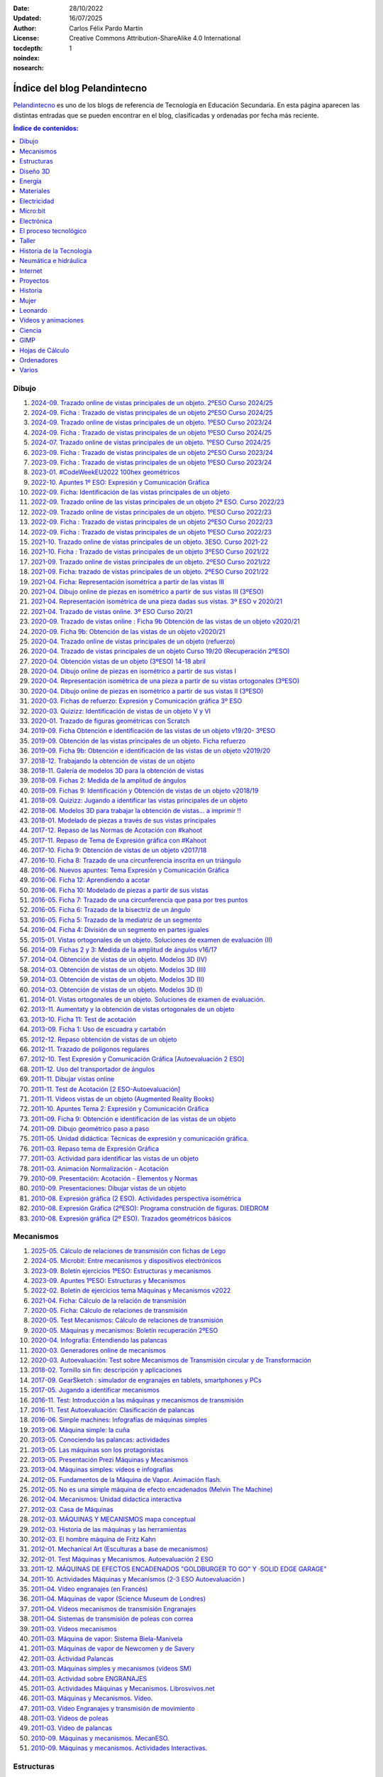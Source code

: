 ﻿:Date: 28/10/2022
:Updated: 16/07/2025
:Author: Carlos Félix Pardo Martín
:License: Creative Commons Attribution-ShareAlike 4.0 International
:tocdepth: 1
:noindex:
:nosearch:


.. _recursos-pelandintecno:

Índice del blog Pelandintecno
=============================

`Pelandintecno <https://pelandintecno.blogspot.com/>`__
es uno de los blogs de referencia de Tecnología
en Educación Secundaria.
En esta página aparecen las distintas entradas que se pueden
encontrar en el blog, clasificadas y ordenadas por fecha más
reciente.

.. contents:: Índice de contenidos:
   :local:
   :depth: 2

Dibujo
------

#. `2024-09. Trazado online de vistas principales de un objeto. 2ºESO Curso 2024/25
   <https://pelandintecno.blogspot.com/2024/09/trazado-online-de-vistas-principales-de_16.html>`__
#. `2024-09. Ficha : Trazado de vistas principales de un objeto 2ºESO Curso 2024/25
   <https://pelandintecno.blogspot.com/2024/09/ficha-trazado-de-vistas-principales-de_13.html>`__
#. `2024-09. Trazado online de vistas principales de un objeto. 1ºESO Curso 2023/24
   <https://pelandintecno.blogspot.com/2024/09/trazado-online-de-vistas-principales-de.html>`__
#. `2024-09. Ficha : Trazado de vistas principales de un objeto 1ºESO Curso 2024/25
   <https://pelandintecno.blogspot.com/2024/09/ficha-trazado-de-vistas-principales-de.html>`__
#. `2024-07. Trazado online de vistas principales de un objeto. 1ºESO Curso 2024/25
   <https://pelandintecno.blogspot.com/2024/07/trazado-online-de-vistas-principales-de.html>`__
#. `2023-09. Ficha : Trazado de vistas principales de un objeto 2ºESO Curso 2023/24
   <https://pelandintecno.blogspot.com/2023/09/ficha-trazado-de-vistas-principales-de_27.html>`__
#. `2023-09. Ficha : Trazado de vistas principales de un objeto 1ºESO Curso 2023/24
   <https://pelandintecno.blogspot.com/2023/09/ficha-trazado-de-vistas-principales-de.html>`__
#. `2023-01. #CodeWeekEU2022 100hex geométricos
   <https://pelandintecno.blogspot.com/2023/01/codeweekeu-100hex-geometricos.html>`__
#. `2022-10. Apuntes 1º ESO: Expresión y Comunicación Gráfica
   <https://pelandintecno.blogspot.com/2022/10/apuntes-1-eso-expresion-y-comunicacion.html>`__
#. `2022-09. Ficha: Identificación de las vistas principales de un objeto
   <https://pelandintecno.blogspot.com/2022/09/ficha-identificacion-de-las-vistas.html>`__
#. `2022-09. Trazado online de las vistas principales de un objeto 2º ESO. Curso 2022/23
   <https://pelandintecno.blogspot.com/2022/09/trazado-online-de-las-vistas.html>`__
#. `2022-09. Trazado online de vistas principales de un objeto. 1ºESO Curso 2022/23
   <https://pelandintecno.blogspot.com/2022/09/trazado-online-de-vistas-principales-de.html>`__
#. `2022-09. Ficha : Trazado de vistas principales de un objeto 2ºESO Curso 2022/23
   <https://pelandintecno.blogspot.com/2022/09/ficha-trazado-de-vistas-principales-de_18.html>`__
#. `2022-09. Ficha : Trazado de vistas principales de un objeto 1ºESO Curso 2022/23
   <https://pelandintecno.blogspot.com/2022/09/ficha-trazado-de-vistas-principales-de.html>`__
#. `2021-10. Trazado online de vistas principales de un objeto. 3ESO. Curso 2021-22
   <https://pelandintecno.blogspot.com/2021/10/trazado-online-de-vistas-principales-de.html>`__
#. `2021-10. Ficha : Trazado de vistas principales de un objeto 3ºESO Curso 2021/22
   <https://pelandintecno.blogspot.com/2021/10/ficha-trazado-de-vistas-principales-de.html>`__
#. `2021-09. Trazado online de vistas principales de un objeto. 2ºESO Curso 2021/22
   <https://pelandintecno.blogspot.com/2021/09/trazado-online-de-vistas-principales-de.html>`__
#. `2021-09. Ficha: trazado de vistas principales de un objeto. 2ºESO Curso 2021/22
   <https://pelandintecno.blogspot.com/2021/09/ficha-trazado-de-vistas-principales-de.html>`__
#. `2021-04. Ficha: Representación isométrica a partir de las vistas III
   <https://pelandintecno.blogspot.com/2021/04/ficha-representacion-isometrica-partir.html>`__
#. `2021-04. Dibujo online de piezas en isométrico a partir de sus vistas III (3ºESO)
   <https://pelandintecno.blogspot.com/2020/05/dibujo-online-de-piezas-en-isometrico.html>`__
#. `2021-04. Representación isométrica de una pieza dadas sus vistas. 3º ESO v 2020/21
   <https://pelandintecno.blogspot.com/2021/04/representacion-isometrica-de-una-pieza.html>`__
#. `2021-04. Trazado de vistas online. 3º ESO Curso 20/21
   <https://pelandintecno.blogspot.com/2021/04/trazado-de-vistas-online-3-eso-curso.html>`__
#. `2020-09. Trazado de vistas online : Ficha 9b Obtención de las vistas de un objeto v2020/21
   <https://pelandintecno.blogspot.com/2020/09/ficha-9b-obtencion-de-vistas-202021.html>`__
#. `2020-09. Ficha 9b: Obtención  de las vistas de un objeto v2020/21
   <https://pelandintecno.blogspot.com/2020/09/ficha-9b-obtencion-de-las-vistas-de-un.html>`__
#. `2020-04. Trazado online de vistas principales de un objeto (refuerzo)
   <https://pelandintecno.blogspot.com/2020/04/trazado-online-de-vistas-principales-de.html>`__
#. `2020-04. Trazado de vistas principales de un objeto Curso 19/20 (Recuperación 2ºESO)
   <https://pelandintecno.blogspot.com/2020/04/trazado-de-vistas-principales-de-un.html>`__
#. `2020-04. Obtención vistas de un objeto (3ºESO) 14-18 abril
   <https://pelandintecno.blogspot.com/2020/04/obtencion-vistas-de-un-objeto-3eso-14.html>`__
#. `2020-04. Dibujo online de piezas en isométrico a partir de sus vistas  I
   <https://pelandintecno.blogspot.com/2020/04/dibujo-online-de-piezas-partir-de-sus.html>`__
#. `2020-04. Representación isométrica de una pieza a partir de su vistas ortogonales (3ºESO)
   <https://pelandintecno.blogspot.com/2020/04/representacion-isometrica-de-una-pieza.html>`__
#. `2020-04. Dibujo online de piezas en isométrico a partir de sus vistas II (3ºESO)
   <https://pelandintecno.blogspot.com/2020/04/dibujo-online-de-piezas-en-isometrico.html>`__
#. `2020-03. Fichas de refuerzo: Expresión y Comunicación gráfica 3º ESO
   <https://pelandintecno.blogspot.com/2020/03/fichas-de-refuerzo-expresion-y.html>`__
#. `2020-03. Quizizz: Identificación de vistas de un objeto V y VI
   <https://pelandintecno.blogspot.com/2020/03/quizz-identificacion-de-vistas-de-un.html>`__
#. `2020-01. Trazado de figuras geométricas con Scratch
   <https://pelandintecno.blogspot.com/2020/01/trazado-de-figuras-geometricas-con.html>`__
#. `2019-09. Ficha Obtención e identificación de las vistas de un objeto v19/20- 3ºESO
   <https://pelandintecno.blogspot.com/2019/09/ficha-obtencion-e-identificacion-de-las.html>`__
#. `2019-09. Obtención de las vistas principales de un objeto. Ficha refuerzo
   <https://pelandintecno.blogspot.com/2019/09/obtencion-de-las-vistas-principales-de.html>`__
#. `2019-09. Ficha 9b: Obtención e identificación de las vistas de un objeto v2019/20
   <https://pelandintecno.blogspot.com/2019/09/ficha-9b-obtencion-e-identificacion-de.html>`__
#. `2018-12. Trabajando la obtención de vistas de un objeto
   <https://pelandintecno.blogspot.com/2018/12/trabajando-la-obtencion-de-vistas-de-un.html>`__
#. `2018-11. Galería de modelos 3D  para la obtención de vistas
   <https://pelandintecno.blogspot.com/2018/11/galeria-de-modelos-3d-para-la-obtencion.html>`__
#. `2018-09. Fichas 2: Medida de la amplitud de ángulos
   <https://pelandintecno.blogspot.com/2018/09/fichas-2-y-3-medida-de-la-amplitud-de.html>`__
#. `2018-09. Fichas 9: Identificación y Obtención de vistas de un objeto v2018/19
   <https://pelandintecno.blogspot.com/2018/09/fichas-9-identificacion-y-obtencion-de.html>`__
#. `2018-09. Quizizz: Jugando a identificar las vistas principales de un objeto
   <https://pelandintecno.blogspot.com/2018/09/quizizz-jugando-identificar-las-vistas.html>`__
#. `2018-06. Modelos 3D para trabajar la obtención de vistas... a imprimir !!
   <https://pelandintecno.blogspot.com/2018/06/modelos-3d-para-trabajar-las-la.html>`__
#. `2018-01. Modelado de piezas a través de sus vistas principales
   <https://pelandintecno.blogspot.com/2018/01/modelado-de-piezas-traves-de-sus-vistas.html>`__
#. `2017-12. Repaso de las Normas de Acotación con #kahoot
   <https://pelandintecno.blogspot.com/2017/12/repaso-de-las-normas-de-acotacion-con.html>`__
#. `2017-11. Repaso de Tema de Expresión gráfica con #Kahoot
   <https://pelandintecno.blogspot.com/2017/11/repaso-de-tema-de-expresion-grafica-con.html>`__
#. `2017-10. Ficha 9: Obtención de vistas de un objeto v2017/18
   <https://pelandintecno.blogspot.com/2017/10/ficha-9-obtencion-de-vistas-de-un.html>`__
#. `2016-10. Ficha 8: Trazado de una circunferencia inscrita en un triángulo
   <https://pelandintecno.blogspot.com/2016/05/ficha-8-trazado-de-una-circunferencia.html>`__
#. `2016-06. Nuevos apuntes: Tema Expresión y Comunicación Gráfica
   <https://pelandintecno.blogspot.com/2016/06/nuevos-apuntes-tema-expresion-y.html>`__
#. `2016-06. Ficha 12: Aprendiendo a acotar
   <https://pelandintecno.blogspot.com/2016/06/ficha-12-aprendiendo-acotar.html>`__
#. `2016-06. Ficha 10: Modelado de piezas a partir de sus vistas
   <https://pelandintecno.blogspot.com/2016/06/ficha-10-modelado-de-piezas-partir-de.html>`__
#. `2016-05. Ficha 7: Trazado de una circunferencia que pasa por tres puntos
   <https://pelandintecno.blogspot.com/2016/05/ficha-7-trazado-de-una-circunferencia.html>`__
#. `2016-05. Ficha 6: Trazado de la bisectriz de un ángulo
   <https://pelandintecno.blogspot.com/2016/05/ficha-6-trazado-de-la-bisectriz-de-un.html>`__
#. `2016-05. Ficha 5: Trazado de la mediatriz de un segmento
   <https://pelandintecno.blogspot.com/2016/05/ficha-5-trazado-de-la-mediatriz-de-un.html>`__
#. `2016-04. Ficha 4: División de un segmento en partes iguales
   <https://pelandintecno.blogspot.com/2016/04/ficha-division-de-un-segmento-en-partes.html>`__
#. `2015-01. Vistas ortogonales de un objeto. Soluciones de examen de evaluación (II)
   <https://pelandintecno.blogspot.com/2015/01/vistas-ortogonales-de-un-objeto.html>`__
#. `2014-09. Fichas 2 y 3: Medida de la amplitud de ángulos v16/17
   <https://pelandintecno.blogspot.com/2014/09/ficha-de-medida-de-angulos.html>`__
#. `2014-04. Obtención de vistas de un objeto. Modelos 3D (IV)
   <https://pelandintecno.blogspot.com/2014/04/obtencion-de-vistas-de-un-objeto.html>`__
#. `2014-03. Obtención de vistas de un objeto. Modelos 3D (III)
   <https://pelandintecno.blogspot.com/2014/03/obtencion-de-vistas-de-un-objeto_19.html>`__
#. `2014-03. Obtención de vistas de un objeto. Modelos 3D (II)
   <https://pelandintecno.blogspot.com/2014/03/obtencion-de-vistas-de-un-objeto_17.html>`__
#. `2014-03. Obtención de vistas de un objeto. Modelos 3D  (I)
   <https://pelandintecno.blogspot.com/2014/03/obtencion-de-vistas-de-un-objeto.html>`__
#. `2014-01. Vistas ortogonales de un objeto. Soluciones de examen de evaluación.
   <https://pelandintecno.blogspot.com/2014/01/vistas-ortogonales-de-un-objeto.html>`__
#. `2013-11. Aumentaty y la obtención de vistas ortogonales de un objeto
   <https://pelandintecno.blogspot.com/2013/11/aumentaty-y-la-obtencion-de-vistas.html>`__
#. `2013-10. Ficha 11: Test de acotación
   <https://pelandintecno.blogspot.com/2013/10/ficha-test-de-acotacion.html>`__
#. `2013-09. Ficha 1: Uso de escuadra y cartabón
   <https://pelandintecno.blogspot.com/2013/09/ficha-uso-de-escuadra-y-cartabon.html>`__
#. `2012-12. Repaso obtención de vistas de un objeto
   <https://pelandintecno.blogspot.com/2012/12/repaso-obtencion-de-vistas-de-un-objeto.html>`__
#. `2012-11. Trazado de polígonos regulares
   <https://pelandintecno.blogspot.com/2012/11/trazado-de-poligonos-regulares.html>`__
#. `2012-10. Test Expresión y Comunicación Gráfica [Autoevaluación 2 ESO]
   <https://pelandintecno.blogspot.com/2012/10/test-expresion-y-comunicacion-grafica.html>`__
#. `2011-12. Uso del transportador de ángulos
   <https://pelandintecno.blogspot.com/2011/12/transportador-de-angulos.html>`__
#. `2011-11. Dibujar vistas online
   <https://pelandintecno.blogspot.com/2011/11/dibujar-vistas-online.html>`__
#. `2011-11. Test de Acotación [2 ESO-Autoevaluación]
   <https://pelandintecno.blogspot.com/2011/11/test-de-acotacion-2eso-autoevaluacion.html>`__
#. `2011-11. Vídeos vistas de un objeto (Augmented Reality Books)
   <https://pelandintecno.blogspot.com/2011/11/videos-vistas-de-un-objeto.html>`__
#. `2011-10. Apuntes Tema 2: Expresión y Comunicación Gráfica
   <https://pelandintecno.blogspot.com/2011/10/apuntes-tema-2-expresion-y-comunicacion.html>`__
#. `2011-09. Ficha 9: Obtención e identificación de las vistas de un objeto
   <https://pelandintecno.blogspot.com/2011/09/ficha-9-obtencion-e-identificacion-de.html>`__
#. `2011-09. Dibujo geométrico paso a paso
   <https://pelandintecno.blogspot.com/2011/09/dibujo-geometrico-paso-paso.html>`__
#. `2011-05. Unidad didáctica: Técnicas de expresión y comunicación gráfica.
   <https://pelandintecno.blogspot.com/2011/05/unidad-didactica-tecnicas-de-expresion.html>`__
#. `2011-03. Repaso tema de Expresión Gráfica
   <https://pelandintecno.blogspot.com/2011/03/repaso-tema-de-expresion-grafica.html>`__
#. `2011-03. Actividad para identificar las vistas de un objeto
   <https://pelandintecno.blogspot.com/2011/03/actividad-para-identificar-las-vistas.html>`__
#. `2011-03. Animación Normalización - Acotación
   <https://pelandintecno.blogspot.com/2011/03/animacion-acotacion.html>`__
#. `2010-09. Presentación: Acotación - Elementos y Normas
   <https://pelandintecno.blogspot.com/2010/09/presentacion-de-acotacion.html>`__
#. `2010-09. Presentaciones: Dibujar vistas de un objeto
   <https://pelandintecno.blogspot.com/2010/08/expresion-grafica-2-eso-presentaciones.html>`__
#. `2010-08. Expresión gráfica (2 ESO). Actividades perspectiva isométrica
   <https://pelandintecno.blogspot.com/2010/08/expresion-grafica-2-eso-actividades.html>`__
#. `2010-08. Expresión Gráfica (2ºESO): Programa construción de figuras. DIEDROM
   <https://pelandintecno.blogspot.com/2010/08/expresion-grafica-2eso-programa.html>`__
#. `2010-08. Expresión gráfica (2º ESO). Trazados geométricos básicos
   <https://pelandintecno.blogspot.com/2010/08/2-eso-expresion-grafica-trazados.html>`__


Mecanismos
----------

#. `2025-05. Cálculo de relaciones de transmisión con fichas de Lego
   <https://pelandintecno.blogspot.com/2025/05/calculo-de-relaciones-de-transmision.html>`__
#. `2024-05. Microbit: Entre mecanismos y dispositivos electrónicos
   <https://pelandintecno.blogspot.com/2024/05/microbit-entre-mecanismos-y.html>`__
#. `2023-09. Boletín ejercicios 1ºESO: Estructuras y mecanismos
   <https://pelandintecno.blogspot.com/2023/09/boletin-ejercicios-1eso-estructuras-y.html>`__
#. `2023-09. Apuntes 1ºESO: Estructuras y Mecanismos
   <https://pelandintecno.blogspot.com/2023/09/apuntes-1eso-estructuras-y-mecanismos.html>`__
#. `2022-02. Boletín de ejercicios tema Máquinas y Mecanismos v2022
   <https://pelandintecno.blogspot.com/2022/02/boletin-de-ejercicios-tema-maquinas-y.html>`__
#. `2021-04. Ficha: Cálculo de la relación de transmisión
   <https://pelandintecno.blogspot.com/2021/04/ficha-calculo-de-la-relacion-de.html>`__
#. `2020-05. Ficha: Cálculo de relaciones de transmisión
   <https://pelandintecno.blogspot.com/2020/05/ficha-calculo-de-relaciones-de.html>`__
#. `2020-05. Test Mecanismos: Cálculo de relaciones de transmisión
   <https://pelandintecno.blogspot.com/2020/05/test-mecanismos-calculo-de-relaciones.html>`__
#. `2020-05. Máquinas y mecanismos: Boletín recuperación 2ºESO
   <https://pelandintecno.blogspot.com/2020/05/maquinas-y-mecanismos-boletin.html>`__
#. `2020-04. Infografía: Entendiendo las palancas
   <https://pelandintecno.blogspot.com/2020/04/infografia-entendiendo-las-palancas.html>`__
#. `2020-03. Generadores online de mecanismos
   <https://pelandintecno.blogspot.com/2020/03/generadores-online-de-mecanismos.html>`__
#. `2020-03. Autoevaluación: Test sobre Mecanismos de Transmisión circular y de Transformación
   <https://pelandintecno.blogspot.com/2020/03/autoevaluacion-test-sobre-mecanismos-de.html>`__
#. `2018-02. Tornillo sin fin: descripción y aplicaciones
   <https://pelandintecno.blogspot.com/2018/02/tornillo-sin-fin-descripcion-y.html>`__
#. `2017-09. GearSketch : simulador de engranajes en tablets, smartphones y PCs
   <https://pelandintecno.blogspot.com/2017/09/gearsketch-simulador-de-engranajes-en.html>`__
#. `2017-05. Jugando a identificar mecanismos
   <https://pelandintecno.blogspot.com/2017/05/jugando-identificar-mecanismos.html>`__
#. `2016-11. Test: Introducción a las máquinas y mecanismos de transmisión
   <https://pelandintecno.blogspot.com/2016/11/test-introduccion-los-maquinas-y.html>`__
#. `2016-11. Test Autoevaluación: Clasificación de palancas
   <https://pelandintecno.blogspot.com/2016/11/nuevo-test-de-clasificacion-de-palancas.html>`__
#. `2016-06. Simple machines: Infografías de máquinas simples
   <https://pelandintecno.blogspot.com/2016/06/simple-machines-infografias-de-maquinas.html>`__
#. `2013-06. Máquina simple: la cuña
   <https://pelandintecno.blogspot.com/2013/06/maquina-simple-la-cuna.html>`__
#. `2013-05. Conociendo las palancas: actividades
   <https://pelandintecno.blogspot.com/2013/05/conociendo-las-palancas-actividades.html>`__
#. `2013-05. Las máquinas son los protagonistas
   <https://pelandintecno.blogspot.com/2013/05/las-maquinas-son-los-protagonistas.html>`__
#. `2013-05. Presentación Prezi Máquinas y Mecanismos
   <https://pelandintecno.blogspot.com/2013/05/presentacion-prezi-maquinas-y-mecanismos.html>`__
#. `2013-04. Máquinas simples: vídeos e infografías
   <https://pelandintecno.blogspot.com/2013/04/maquinas-simples-actividades-videos-e.html>`__
#. `2012-05. Fundamentos de la Máquina de Vapor.  Animación flash.
   <https://pelandintecno.blogspot.com/2012/05/fundamentos-de-la-maquina-de-vapor.html>`__
#. `2012-05. No es una simple máquina de efecto encadenados (Melvin The Machine)
   <https://pelandintecno.blogspot.com/2012/05/no-una-simple-maquina-de-efecto.html>`__
#. `2012-04. Mecanismos:  Unidad didactica interactiva
   <https://pelandintecno.blogspot.com/2012/04/mecanismos-unidad-didactica-interactiva.html>`__
#. `2012-03. Casa de Máquinas
   <https://pelandintecno.blogspot.com/2012/03/casa-de-maquinas.html>`__
#. `2012-03. MÁQUINAS Y MECANISMOS mapa conceptual
   <https://pelandintecno.blogspot.com/2012/03/maquinas-y-mecanismos-mapa-conceptual.html>`__
#. `2012-03. Historia de las máquinas y las herramientas
   <https://pelandintecno.blogspot.com/2012/03/historia-de-las-maquinas-y-herramientas.html>`__
#. `2012-03. El hombre máquina de Fritz Kahn
   <https://pelandintecno.blogspot.com/2012/03/el-hombre-maquina-de-fritz-kahn.html>`__
#. `2012-01. Mechanical Art (Esculturas a base de mecanismos)
   <https://pelandintecno.blogspot.com/2012/01/mechanical-art-esculturas-base-de.html>`__
#. `2012-01. Test Máquinas y Mecanismos. Autoevaluación  2 ESO
   <https://pelandintecno.blogspot.com/2012/01/test-maquinas-y-mecanismos-2-3-eso.html>`__
#. `2011-12. MÁQUINAS DE EFECTOS ENCADENADOS "GOLDBURGER TO GO" Y ·SOLID EDGE GARAGE"
   <https://pelandintecno.blogspot.com/2011/12/maquinas-de-efectos-encadenados.html>`__
#. `2011-10. Actividades Máquinas y Mecanismos (2-3 ESO Autoevaluación )
   <https://pelandintecno.blogspot.com/2011/10/actividades-identificacion-maquinas-y.html>`__
#. `2011-04. Vídeo engranajes (en Francés)
   <https://pelandintecno.blogspot.com/2011/04/video-engranajes-en-frances.html>`__
#. `2011-04. Máquinas de vapor (Science Museum de Londres)
   <https://pelandintecno.blogspot.com/2011/04/maquinas-de-vapor-science-museum-de.html>`__
#. `2011-04. Vídeos mecanismos de transmisión Engranajes
   <https://pelandintecno.blogspot.com/2011/04/videos-mecanismos-de-transmision.html>`__
#. `2011-04. Sistemas de transmisión de poleas con correa
   <https://pelandintecno.blogspot.com/2011/04/viadeos-transmision-por-cadena.html>`__
#. `2011-03. Vídeos mecanismos
   <https://pelandintecno.blogspot.com/2011/03/videos-maquinas-y-mecanismos.html>`__
#. `2011-03. Máquina de vapor: Sistema Biela-Manivela
   <https://pelandintecno.blogspot.com/2011/03/mauina-de-vapor-sistema-biela-manivela.html>`__
#. `2011-03. Máquinas de vapor de Newcomen y de Savery
   <https://pelandintecno.blogspot.com/2011/03/maquinas-de-vapor-de-newcomen-y-de.html>`__
#. `2011-03. Áctividad Palancas
   <https://pelandintecno.blogspot.com/2011/03/palancas.html>`__
#. `2011-03. Máquinas simples y mecanismos (vídeos SM)
   <https://pelandintecno.blogspot.com/2011/03/maquinas-simples-y-mecanismos-videos-sm.html>`__
#. `2011-03. Actividad sobre ENGRANAJES
   <https://pelandintecno.blogspot.com/2011/03/actividad-sobre-mecanismos.html>`__
#. `2011-03. Actividades Máquinas y Mecanismos. Librosvivos.net
   <https://pelandintecno.blogspot.com/2011/03/actividades-maquinas-y-mecanismos.html>`__
#. `2011-03. Máquinas y Mecanismos. Vídeo.
   <https://pelandintecno.blogspot.com/2011/03/maquinas-y-mecanismos-video.html>`__
#. `2011-03. Vídeo Engranajes y transmisión de movimiento
   <https://pelandintecno.blogspot.com/2011/03/video-engranajes-y-transmision-de.html>`__
#. `2011-03. Vídeos de poleas
   <https://pelandintecno.blogspot.com/2011/03/video-de-poleas.html>`__
#. `2011-03. Vídeo de palancas
   <https://pelandintecno.blogspot.com/2011/03/videos-de-palancas.html>`__
#. `2010-09. Máquinas y mecanismos. MecanESO.
   <https://pelandintecno.blogspot.com/2010/09/2-eso-maquinas-y-mecanismos-mecaneso.html>`__
#. `2010-09. Máquinas y mecanismos. Actividades Interactivas.
   <https://pelandintecno.blogspot.com/2010/09/2eso-mauinas-y-mecanismos-actividad.html>`__


Estructuras
-----------

#. `2025-05. Rememorando viejos tiempos: cúpulas de Leonardo
   <https://pelandintecno.blogspot.com/2025/05/rememorando-viejos-tiempos-cupulas-de.html>`__
#. `2024-12. Micro:bit - Neopixel: Práctica 14 - Arcoíris avanzando
   <https://pelandintecno.blogspot.com/2024/12/microbit-neopixel-practica-14-arcoiris.html>`__
#. `2024-11. Micro:bit- Neopixels: Práctica 08- Arcoíris y luminosidad
   <https://pelandintecno.blogspot.com/2024/11/microbit-leds-neopixels-practica-08.html>`__
#. `2022-11. OpenSCAD: Cilindros, prismas, conos y pirámides
   <https://pelandintecno.blogspot.com/2022/11/openscad-cilindros-prismas-conos-y.html>`__
#. `2021-12. Construyendo estructuras tensegríticas
   <https://pelandintecno.blogspot.com/2021/12/construyendo-estructuras-tensegriticas.html>`__
#. `2020-04. Ruleta de palabras: Repaso de estructuras
   <https://pelandintecno.blogspot.com/2020/04/ruleta-de-palabras-repaso-de-estructuras.html>`__
#. `2020-02. Islas de compresión en un océano de tracción: Estructuras tensegríticas
   <https://pelandintecno.blogspot.com/2020/02/islas-de-compresion-en-un-oceano-de.html>`__
#. `2020-02. Proyecto 2020: Paraboloide Hiperbólico en estructuras laminares
   <https://pelandintecno.blogspot.com/2020/02/proyecto-2020-paraboloide-hiperbolico.html>`__
#. `2019-03. Tipos de estructuras artificiales con Genially
   <https://pelandintecno.blogspot.com/2019/03/tipos-de-estructuras-artificialescon.html>`__
#. `2018-12. Boletín de ejercicios de refuerzo: Estructuras
   <https://pelandintecno.blogspot.com/2018/12/boletin-de-ejercicios-de-refuerzo.html>`__
#. `2018-01. Jugando con los conceptos del tema de estructuras
   <https://pelandintecno.blogspot.com/2018/01/jugando-con-los-conceptos-del-tema-de.html>`__
#. `2018-01. Clasificando diferentes tipos de estructuras artificiales #Kahoot
   <https://pelandintecno.blogspot.com/2018/01/clasificando-diferentes-tipos-de.html>`__
#. `2017-10. Tipos de arco en dispositivos móviles, gracias a @catedu.es
   <https://pelandintecno.blogspot.com/2017/10/tipos-de-arco-en-dispositivos-moviles.html>`__
#. `2017-06. Trabajando con polímeros sintéticos: barcos veleros
   <https://pelandintecno.blogspot.com/2017/06/trabajando-con-polimeros-sinteticos.html>`__
#. `2016-11. Boletín de recuperación: Estructuras
   <https://pelandintecno.blogspot.com/2016/11/boletin-de-recuperacion-estructuras.html>`__
#. `2016-11. Propiedades y elementos de las estructuras, test
   <https://pelandintecno.blogspot.com/2016/11/propiedades-y-elementos-de-las.html>`__
#. `2016-11. Test de estructuras: esfuerzos y sus tipos
   <https://pelandintecno.blogspot.com/2016/11/test-de-estructuras-esfuerzos-y-sus.html>`__
#. `2016-10. Boletín de ejercicios Tema Estructuras
   <https://pelandintecno.blogspot.com/2016/10/boletin-de-ejercicios-tema-estructuras.html>`__
#. `2016-10. Hablándonos de las #estructuras desde Argentina
   <https://pelandintecno.blogspot.com/2016/10/hablandonos-de-las-estructuras-desde.html>`__
#. `2016-06. Sacando las cúpulas de Leonardo da Vinci a la calle
   <https://pelandintecno.blogspot.com/2016/06/sacando-las-cupulas-de-leonardo-da.html>`__
#. `2016-05. Construcción de barcos: plásticos y metales
   <https://pelandintecno.blogspot.com/2016/05/construccion-de-barcos-plasticos-y.html>`__
#. `2016-02. Montaje de cúpulas autoportantes de Leonardo da Vinci
   <https://pelandintecno.blogspot.com/2016/02/montaje-de-cupulas-de-leonardo-da-vinci.html>`__
#. `2016-01. Las 10 obras de ingeniería civil más asombrosas de todos los tiempos
   <https://pelandintecno.blogspot.com/2016/01/las-10-obras-de-ingenieria-civil-mas.html>`__
#. `2015-12. Maravillosas estructuras de la ciudad Nueva York
   <https://pelandintecno.blogspot.com/2015/12/maravillosas-estructuras-de-la-ciudad.html>`__
#. `2015-11. ¿Puede un puente de papel aguantar un coche de 2374 kg?
   <https://pelandintecno.blogspot.com/2015/11/puede-un-puente-de-papel-aguantar-un.html>`__
#. `2015-10. Práctica 8 de SketchUp: Construcción de un arco
   <https://pelandintecno.blogspot.com/2015/10/practica-8-de-sketchup-construccion-de.html>`__
#. `2015-09. Ficha VI SketchUp: Arcos y Polígonos
   <https://pelandintecno.blogspot.com/2015/09/ficha-vi-sketchup-arcos-y-poligonos.html>`__
#. `2015-03. Elementos estructurales en las catedrales góticas. Documentales
   <https://pelandintecno.blogspot.com/2015/03/elementos-estructurales-en-las.html>`__
#. `2015-01. Reinventando la arquitectura: La mole de Brunelleschi
   <https://pelandintecno.blogspot.com/2015/01/reinventando-la-arquitectura-la-mole-de.html>`__
#. `2014-12. El Panteón de Agripa y la cúpula perfecta
   <https://pelandintecno.blogspot.com/2014/12/el-panteon-de-agripa-y-la-cupula.html>`__
#. `2014-10. Elementos arquitectónicos en flash y Realidad Aumentada
   <https://pelandintecno.blogspot.com/2014/10/elementos-arquitectonicos-en-flash-y.html>`__
#. `2014-04. Historia de los materiales en arquitectura. Infografía
   <https://pelandintecno.blogspot.com/2014/04/historia-de-los-materiales-en.html>`__
#. `2014-04. Catapulta de torsión en imágenes
   <https://pelandintecno.blogspot.com/2014/04/catapulta-de-torsion-en-imagenes.html>`__
#. `2014-01. Fallos de diseño en arquitectura
   <https://pelandintecno.blogspot.com/2014/01/fallos-de-diseno-en-arquitectura.html>`__
#. `2013-12. Construyamos una catapulta de torsión
   <https://pelandintecno.blogspot.com/2013/12/construyamos-una-catapulta-de-torsion.html>`__
#. `2013-11. La torre de Pisa, una torre con forma de plátano
   <https://pelandintecno.blogspot.com/2013/11/la-torre-de-pisa-una-torre-con-forma-de.html>`__
#. `2013-10. El puente de Trajano: un puente de record
   <https://pelandintecno.blogspot.com/2013/10/el-puente-de-trajano.html>`__
#. `2013-04. 100 años de estructuras de acero inoxidable
   <https://pelandintecno.blogspot.com/2013/04/100-anos-de-estructuras-de-acero.html>`__
#. `2013-02. Cargo Bridge 2: construyendo puentes
   <https://pelandintecno.blogspot.com/2013/02/cargo-bridge-2-construyendo-puentes.html>`__
#. `2013-02. BridgeCraft: ayúdalos a cruzar
   <https://pelandintecno.blogspot.com/2013/02/bridgecraft-ayudalos-cruzar.html>`__
#. `2013-01. Estructuras: Mapa conceptual y resumen
   <https://pelandintecno.blogspot.com/2013/01/estructuras-mapa-conceptual-y-resumen.html>`__
#. `2012-10. ¿Cómo se construyeron las pirámides?
   <https://pelandintecno.blogspot.com/2012/10/como-se-construyeron-las-piramides.html>`__
#. `2012-05. Esas "pequeñas"  tuneladoras
   <https://pelandintecno.blogspot.com/2012/05/tuneladora.html>`__
#. `2012-05. Construcción de arcos.  Javas y Animaciones flash
   <https://pelandintecno.blogspot.com/2012/05/construccion-de-arcos-javas-y.html>`__
#. `2012-04. Tipos de esfuerzos: Vídeo y actividades
   <https://pelandintecno.blogspot.com/2012/02/tipos-de-esfuerzos-video.html>`__
#. `2012-04. Quick Response barcode o códigos QR
   <https://pelandintecno.blogspot.com/2012/04/quick-response-barcode-o-codigos-qr.html>`__
#. `2012-04. Estructuras: Aprende a ver Arquitectura
   <https://pelandintecno.blogspot.com/2012/04/aprende-ver-arquitectura.html>`__
#. `2012-03. Kinetic Sculptures
   <https://pelandintecno.blogspot.com/2012/03/kinetic-scultures.html>`__
#. `2012-02. Golden Gate Bridge: historia y cifras
   <https://pelandintecno.blogspot.com/2012/02/golden-gate-en-cifras.html>`__
#. `2012-01. El arco nunca duerme
   <https://pelandintecno.blogspot.com/2012/01/el-arco-nunca-duerme.html>`__
#. `2011-12. ESTRUCTURAS: Experimentos
   <https://pelandintecno.blogspot.com/2011/12/estructuras-experimentos.html>`__
#. `2011-11. Catedral de Santiago de Compostela
   <https://pelandintecno.blogspot.com/2011/11/del-web-de-la-archidiocesis-de-santiago.html>`__
#. `2011-06. Arco vs. Viga (Construir lo imposible-Discovery Channel)
   <https://pelandintecno.blogspot.com/2011/06/arco-vs-viga.html>`__
#. `2011-05. Tipos de Arcos
   <https://pelandintecno.blogspot.com/2011/05/tipos-de-arcos.html>`__
#. `2011-04. Estructuras e Historia: Roma
   <https://pelandintecno.blogspot.com/2011/04/estructuras-e-historia-roma-reborn-21.html>`__
#. `2011-04. Historia del arco. Documental
   <https://pelandintecno.blogspot.com/2011/04/historia-del-arco.html>`__
#. `2011-04. Historia de las estructuras
   <https://pelandintecno.blogspot.com/2011/04/historia-de-las-estructuras.html>`__
#. `2011-03. Estructuras artificiales: tipos
   <https://pelandintecno.blogspot.com/2011/03/tipos-de-estructuras.html>`__
#. `2011-03. Juego: Derribar estructuras
   <https://pelandintecno.blogspot.com/2011/03/os-presento-aqui-un-nuevo-juego-que.html>`__
#. `2011-02. Librosvivos.net Estructuras
   <https://pelandintecno.blogspot.com/2011/02/actividades-estrucutras-librosvivosnet.html>`__
#. `2011-02. Actividades SM Estructuras
   <https://pelandintecno.blogspot.com/2011/02/actividades-estructuras_14.html>`__
#. `2011-02. Apuntes Tema 3: Estructuras (2 ESO)
   <https://pelandintecno.blogspot.com/2011/02/apuntes-de-estructuras.html>`__
#. `2011-02. Test de Estructuras [2º ESO Autoevaluación]
   <https://pelandintecno.blogspot.com/2011/02/actividades-estructuras.html>`__
#. `2010-12. Buscador de edificios: Skyscraper
   <https://pelandintecno.blogspot.com/2010/12/buscador-de-edificios.html>`__
#. `2010-10. Efecto de la resonancia. Puente de Tacoma
   <https://pelandintecno.blogspot.com/2010/10/efecto-de-la-resonancia-puente-de.html>`__


Diseño 3D
---------

#. `2024-11. Por Samaín … diseño 3D mediante programación
   <https://pelandintecno.blogspot.com/2024/11/por-samain-diseno-3d-mediante.html>`__
#. `2024-11. BlocksCAD: Araña
   <https://pelandintecno.blogspot.com/2024/11/blockscad-arana.html>`__
#. `2024-10. BlocksCAD: tela de araña
   <https://pelandintecno.blogspot.com/2024/10/blockscad-tela-de-arana.html>`__
#. `2023-12. OpenSCAD: Copos de Nieve
   <https://pelandintecno.blogspot.com/2023/12/openscad-copos-de-nieve.html>`__
#. `2023-11. OpenSCAD: Fichas de dominó
   <https://pelandintecno.blogspot.com/2023/11/openscad-fichas-de-domino.html>`__
#. `2023-10. OpenSCAD: Lapiceros II
   <https://pelandintecno.blogspot.com/2023/10/openscad-lapiceros-ii.html>`__
#. `2023-10. OpensCAD: Cubos
   <https://pelandintecno.blogspot.com/2023/10/openscad-cubos.html>`__
#. `2023-10. OpenSCAD: Estrellas
   <https://pelandintecno.blogspot.com/2023/10/openscad-estrellas.html>`__
#. `2023-10. OpenSCAD: Jarrones
   <https://pelandintecno.blogspot.com/2023/10/openscad-jarrones.html>`__
#. `2023-09. OpenSCAD: Dado
   <https://pelandintecno.blogspot.com/2023/09/openscad-dado.html>`__
#. `2022-12. OpenSCAD : Lapiceros
   <https://pelandintecno.blogspot.com/2022/12/openacad-lapiceros.html>`__
#. `2022-12. OpensCAD: Operaciones booleanas
   <https://pelandintecno.blogspot.com/2022/12/openscad-operaciones-booleanas.html>`__
#. `2022-11. OpenSCAD: Polígonos
   <https://pelandintecno.blogspot.com/2022/11/openscad-poligonos.html>`__
#. `2022-11. BlocksCAD: Diseñando estrellas I
   <https://pelandintecno.blogspot.com/2022/11/blockscad-disenando-estrellas-i.html>`__
#. `2022-10. Práctica BlocksCAD: Calabaza de Samaín
   <https://pelandintecno.blogspot.com/2022/10/practica-blockscad-calabaza-de-samain.html>`__
#. `2022-10. OpenSCAD: Piezas de cubo Soma
   <https://pelandintecno.blogspot.com/2022/10/openscad-piezas-de-cubo-soma.html>`__
#. `2022-04. BlocksCAD:  fragmento de ADN
   <https://pelandintecno.blogspot.com/2022/04/blockscad-fragmento-de-adn.html>`__
#. `2022-04. BlocksCAD: creando 100hex
   <https://pelandintecno.blogspot.com/2022/04/blockscad-creando-100hex.html>`__
#. `2022-03. BlocksCAD: Diseño 3D de esferas navideñas
   <https://pelandintecno.blogspot.com/2022/03/blocks-cad-esferas-navidenas.html>`__
#. `2021-04. Diseño 3D Marcadores de páginas con motivo del Día del Libro 2021
   <https://pelandintecno.blogspot.com/2021/04/diseno-3d-marcadores-de-paginas-con.html>`__
#. `2020-01. Diseño 3 D mediante código: BlocksCAD
   <https://pelandintecno.blogspot.com/2020/01/diseno-3-d-mediante-codigo-blockscad.html>`__
#. `2019-01. Práctica 13 SketchUp: Crear copias múltiples
   <https://pelandintecno.blogspot.com/2019/01/practica-13-sketchup-crear-copias.html>`__
#. `2019-01. Práctica 12 SketchUp: Pirámide de Sierpinski
   <https://pelandintecno.blogspot.com/2019/01/practica-12-sketchup-piramide-de.html>`__
#. `2019-01. Práctica 11 SketchUp: Esponja de Menger
   <https://pelandintecno.blogspot.com/2019/01/practica-11-sketchup-esponja-de-menger.html>`__
#. `2019-01. Práctica 10 SketchUp: Diseño de una copa
   <https://pelandintecno.blogspot.com/2019/01/practica-10-sketchup-diseno-de-una.html>`__
#. `2016-11. Probando nuevo visor de modelos 3D: Sketchfab
   <https://pelandintecno.blogspot.com/2016/11/probando-nuevo-visor-de-modelos-3d.html>`__
#. `2015-10. Práctica 9 SketchUp: Diseño de una fuente
   <https://pelandintecno.blogspot.com/2015/10/practica-9-sketchup-diseno-de-una-fuente.html>`__
#. `2015-10. Ficha VII SketchUp: Herramienta mover
   <https://pelandintecno.blogspot.com/2015/10/ficha-vii-sketchup-herramienta-mover.html>`__
#. `2015-09. Ficha V SketchUp: Círculos, repetir pasos y equidistancia
   <https://pelandintecno.blogspot.com/2015/09/ficha-v-sketchup-circulos-repetir-pasos.html>`__
#. `2015-09. Ficha III y IV SketchUp: Trabajando con Guías y Problema I
   <https://pelandintecno.blogspot.com/2015/09/ficha-iii-y-iv-sketchup-trabajando-con.html>`__
#. `2015-09. Ficha II SketchUp: Líneas y pintura
   <https://pelandintecno.blogspot.com/2015/09/ficha-ii-sketchup-lineas-y-pintura.html>`__
#. `2015-09. Ficha I SketchUp: Construcción de un cubo
   <https://pelandintecno.blogspot.com/2015/09/ficha-i-sketchup-construccion-de-un-cubo.html>`__
#. `2012-04. Prácticas SketchUp curso 2011-2012:
   <https://pelandintecno.blogspot.com/2012/04/practicas-sketchup-curso-2011-2012.html>`__
#. `2011-06. T5: Diseño asistido por ordenador: Introducción al Google SketchUp
   <https://pelandintecno.blogspot.com/2011/06/t5-diseno-asistido-por-ordenador.html>`__
#. `2011-04. Google SketchUp
   <https://pelandintecno.blogspot.com/2011/04/google-sketchup.html>`__


Energía
-------

#. `2019-11. Test IV Electricidad: Unidades, Ley de Ohm, Potencia y Energía
   <https://pelandintecno.blogspot.com/2019/11/test-iv-electricidad-unidades-ley-de.html>`__
#. `2014-05. Pasado, presente y futuro de la energía. Actividad
   <https://pelandintecno.blogspot.com/2014/05/pasado-presente-y-futuro-de-la-energia.html>`__
#. `2013-05. Oiligarchy: la oligarquía del petróleo.
   <https://pelandintecno.blogspot.com/2013/05/oiligarchy-la-oligarquia-del-petroleo.html>`__
#. `2013-03. Aprovechando las mareas: Energía mareomotriz
   <https://pelandintecno.blogspot.com/2013/03/aprovechando-las-mareas-energia.html>`__
#. `2012-12. Energía Nuclear: Animaciones flash
   <https://pelandintecno.blogspot.com/2012/12/energia-nuclear-animaciones-flash.html>`__
#. `2012-11. La energía eólica. Animaciones flash
   <https://pelandintecno.blogspot.com/2012/11/la-energias-eolica-animaciones-flash.html>`__
#. `2012-11. Combustibles fósiles: petróleo, carbón y gas, animaciones flash
   <https://pelandintecno.blogspot.com/2012/11/combustibles-fosiles-petroleo-carbon-y.html>`__
#. `2012-10. Fabricación y montaje de aerogeneradores
   <https://pelandintecno.blogspot.com/2012/10/fabricacion-y-montaje-de-aerogeneradores.html>`__
#. `2012-06. El hidrógeno y la pila de combustible
   <https://pelandintecno.blogspot.com/2012/06/el-hidrogeno-y-la-pila-de-combustible.html>`__
#. `2012-06. Energía Geotérmica,  vídeos y animaciones flash
   <https://pelandintecno.blogspot.com/2012/06/energia-geotermica-videos-y-animaciones.html>`__
#. `2012-06. Torre o chimenea solar: un invento español
   <https://pelandintecno.blogspot.com/2012/06/torre-o-chimenea-solar-un-invento.html>`__
#. `2012-06. El Benz- Motorwagen e historia de Mercedes-Benz
   <https://pelandintecno.blogspot.com/2012/06/el-benz-motorwagen-e-historia-de.html>`__
#. `2012-05. La energía electrica. Flash de Santillana en Red.
   <https://pelandintecno.blogspot.com/2012/05/la-energia-electrica-flash-de.html>`__
#. `2012-04. Hace 26 años... en Chernobyl
   <https://pelandintecno.blogspot.com/2012/04/hace-26-anosen-chernobyl.html>`__
#. `2012-03. Transporte de energía eléctrica: Animaciones flash
   <https://pelandintecno.blogspot.com/2012/03/el-transporte-de-energia-electrica.html>`__
#. `2012-03. SECTOR ENERGÉTICO EN ESPAÑA
   <https://pelandintecno.blogspot.com/2012/03/sector-energetico-en-espana.html>`__
#. `2012-02. Motores de turbina de gas
   <https://pelandintecno.blogspot.com/2012/02/motores-de-turbina-de-gas.html>`__
#. `2012-02. Actividades Energías Renovables AMBIENTECH
   <https://pelandintecno.blogspot.com/2012/02/actividades-energias-renovables.html>`__
#. `2012-01. Documental: HISTORIA DE LOS MOTORES
   <https://pelandintecno.blogspot.com/2012/01/documental-historia-de-los-motores.html>`__
#. `2012-01. The Great Search: historia de la energía.
   <https://pelandintecno.blogspot.com/2012/01/great-search-historia-de-la-energia.html>`__
#. `2012-01. DOCUMENTACIÓN SOBRE LA ENERGÍA ELÉCTRICA : UNESA
   <https://pelandintecno.blogspot.com/2012/01/documentacion-sobre-la-energia.html>`__
#. `2011-12. LOS MOTORES MÁS PEQUEÑOS DEL MUNDO: MOTORES PATELO
   <https://pelandintecno.blogspot.com/2011/12/los-motores-mas-pequenos-del-mundo.html>`__
#. `2011-05. Las fuentes de energía.
   <https://pelandintecno.blogspot.com/2011/05/las-fuentes-de-energia.html>`__
#. `2011-05. Libro Digital: Electricidad- Energía
   <https://pelandintecno.blogspot.com/2011/05/libro-digital-electricidad-energia.html>`__
#. `2011-05. Animaciones Energía y Centrales Eléctricas
   <https://pelandintecno.blogspot.com/2011/05/animaciones-centrales-electricas.html>`__
#. `2011-05. Infografías Energía Nuclear
   <https://pelandintecno.blogspot.com/2011/05/infografias-energia-nuclear.html>`__
#. `2011-05. Infografías Energías Renovables (Agencia Andaluza de la Energía)
   <https://pelandintecno.blogspot.com/2011/05/infografias-energias-renovables-agencia.html>`__
#. `2011-04. La ruta de la energía
   <https://pelandintecno.blogspot.com/2011/04/la-ruta-de-la-energia.html>`__
#. `2011-04. Actividad: El recorrido de la energía
   <https://pelandintecno.blogspot.com/2011/04/el-recorrido-de-la-energia-actividad.html>`__
#. `2011-04. Documental Enegía Eólica
   <https://pelandintecno.blogspot.com/2011/04/documental-enegia-eolica.html>`__
#. `2011-04. Fusión nuclear: Pequeños soles en la Tierra.
   <https://pelandintecno.blogspot.com/2011/04/fusion-nuclear-pequenos-soles-en-la.html>`__
#. `2011-03. Centrales eléctricas: el carbón como fuente de energía
   <https://pelandintecno.blogspot.com/2011/03/centrales-electricas-el-carbon-como.html>`__
#. `2011-03. Central eléctrica nuclear:
   <https://pelandintecno.blogspot.com/2011/03/central-electrica-nuclear.html>`__
#. `2011-03. Central eólica: Aerogeneradoress
   <https://pelandintecno.blogspot.com/2011/03/central-eolica-aerogeneradoress.html>`__
#. `2011-03. Motores de 2 y 4 tiempos
   <https://pelandintecno.blogspot.com/2011/03/motores-de-2-y-4-tiempos.html>`__
#. `2011-03. Motor de explosión de cuatro tiempos
   <https://pelandintecno.blogspot.com/2011/03/motor-de-explosion-de-cuatro-tiempos.html>`__
#. `2011-03. Motor de 2 y 4 tiempos: infografías
   <https://pelandintecno.blogspot.com/2011/03/motor-de-2-y-4-tiempos-infografia.html>`__
#. `2011-03. Central Termosolar (Central solar de alta temperatura)
   <https://pelandintecno.blogspot.com/2011/03/central-termosolar-centrl-solar-de-alta.html>`__
#. `2011-03. La Agencia Andaluza de la Energía y las energías renovables
   <https://pelandintecno.blogspot.com/2011/03/la-agencia-andaluza-de-la-energia-y-las.html>`__
#. `2011-03. Centrales eléctricas: Centrales Nucleares
   <https://pelandintecno.blogspot.com/2011/03/centrales-electricas-centrales.html>`__
#. `2011-03. Juego: Cálculo del consumo eléctrico de una vivienda
   <https://pelandintecno.blogspot.com/2011/03/blog-post_22.html>`__
#. `2011-03. Centrales eléctricas: nuclear, mareomotriz y de las olas
   <https://pelandintecno.blogspot.com/2011/03/infografia-enegia-del-mar.html>`__
#. `2011-03. Infografía Energía Biomasa
   <https://pelandintecno.blogspot.com/2011/03/blog-post.html>`__
#. `2011-03. Central Eólica
   <https://pelandintecno.blogspot.com/2011/03/infografia-energia-eolica.html>`__


Materiales
----------

#. `2020-06. Introducción al mundo de los polímeros. Actividades de autoevaluación
   <https://pelandintecno.blogspot.com/2020/06/introduccion-al-mundo-de-los-polimeros.html>`__
#. `2020-05. Test y vídeo: Los polímeros
   <https://pelandintecno.blogspot.com/2020/05/test-y-video-los-polimeros.html>`__
#. `2014-01. Niquel, un duendecillo algo travieso e indispensable
   <https://pelandintecno.blogspot.com/2014/01/niquel-un-duendecillo-algo-travieso-e.html>`__
#. `2013-11. Materiales de Construcción: El Cemento y sus Derivados
   <https://pelandintecno.blogspot.com/2013/11/materiales-de-la-construccion-el.html>`__
#. `2013-11. Historia de los plásticos en infografías y vídeos
   <https://pelandintecno.blogspot.com/2013/11/historia-de-los-plasticos-en.html>`__
#. `2013-06. Papel tissue, ¿de fibra virgen o de fibra reciclada?
   <https://pelandintecno.blogspot.com/2013/06/papel-tissue-de-fibra-virgen-o-de-fibra.html>`__
#. `2013-05. La vida de una botella de plástico
   <https://pelandintecno.blogspot.com/2013/05/la-vida-de-una-botella-de-plastico.html>`__
#. `2013-04. Obtención de acero y fundiciones
   <https://pelandintecno.blogspot.com/2013/04/obtencion-de-acero-y-fundiciones.html>`__
#. `2013-04. Producción de arrabio o como funciona un alto horno
   <https://pelandintecno.blogspot.com/2013/04/produccion-de-arrabio-o-como-funciona.html>`__
#. `2013-04. Historia de los metales. Infografía y videos
   <https://pelandintecno.blogspot.com/2013/04/historia-de-los-metales-infografia-y.html>`__
#. `2013-03. Titanio, fuerte pero ligero
   <https://pelandintecno.blogspot.com/2013/03/titanio-fuerte-pero-ligero.html>`__
#. `2013-02. Conformación metales: Estampado
   <https://pelandintecno.blogspot.com/2013/02/conformacion-metales-estampado.html>`__
#. `2013-02. Test La Madera y sus derivados (Autoevaluación 2 ESO)
   <https://pelandintecno.blogspot.com/2013/02/test-la-madera-y-sus-derivados.html>`__
#. `2013-02. Materiales cerámicos: propiedades, clasificación y obtención
   <https://pelandintecno.blogspot.com/2013/02/materiales-ceramicos-propiedades.html>`__
#. `2012-12. La importancia del bronce
   <https://pelandintecno.blogspot.com/2012/12/la-importancia-del-bronce.html>`__
#. `2012-06. Aplicaciones de los plásticos. Vídeo resumen del tema.
   <https://pelandintecno.blogspot.com/2012/06/aplicaciones-de-los-plasticos.html>`__
#. `2012-06. Procesado de plásticos. Animaciones
   <https://pelandintecno.blogspot.com/2012/06/procesado-de-plasticos-animaciones.html>`__
#. `2012-05. Unidad Temática: La madera
   <https://pelandintecno.blogspot.com/2012/05/la-madera-animacion-flash.html>`__
#. `2012-03. LA MADERA Y EL PAPEL (Editorial Casals)
   <https://pelandintecno.blogspot.com/2012/03/la-madera-y-el-papel-editorial-casals.html>`__
#. `2012-02. PRESENTACIÓN PROPIEDADES DE LOS METALES
   <https://pelandintecno.blogspot.com/2012/02/presentacion-propiedades-de-los-metales.html>`__
#. `2012-01. Vivir con madera. Documentales de la madera y sus productos (RTVE).
   <https://pelandintecno.blogspot.com/2012/01/vivir-con-madera-rtve.html>`__
#. `2011-09. Libro digital: La madera y sus derivados [Oxford]
   <https://pelandintecno.blogspot.com/2011/09/libro-digital-la-madera-y-sus-derivados.html>`__
#. `2011-08. Técnicas de trabajo con plásticos
   <https://pelandintecno.blogspot.com/2011/08/tecnicas-de-trabajo-con-plasticos.html>`__
#. `2011-06. Vídeos plásticos:
   <https://pelandintecno.blogspot.com/2011/06/videos-plasticos.html>`__
#. `2011-04. Historia y naturaleza de los plásticos
   <https://pelandintecno.blogspot.com/2011/04/portal-sobre-el-mundo-de-los-plasticos.html>`__
#. `2011-04. Ciclo de vida de una lata de acero
   <https://pelandintecno.blogspot.com/2011/04/asociacion-ecologica-para-el-reciclado.html>`__
#. `2011-04. La madera y sus derivados (Papelnet.cl)
   <https://pelandintecno.blogspot.com/2011/04/la-madera-y-sus-derivados-papelnetcl.html>`__
#. `2011-04. Los plásticos Libros vivos.net
   <https://pelandintecno.blogspot.com/2011/04/los-plasticos-libros-vivosnet.html>`__
#. `2011-04. Presentación Los Plásticos
   <https://pelandintecno.blogspot.com/2011/04/presentacion-los-plasticos.html>`__
#. `2011-04. ¿Cómo se fabrican las campanas? Moldeo
   <https://pelandintecno.blogspot.com/2011/04/como-se-fabrican-las-campanas-moldeo.html>`__
#. `2011-03. Laboratorio de fabricación de papel
   <https://pelandintecno.blogspot.com/2011/03/laboratorio-de-fabricacion-de-papel.html>`__
#. `2011-03. ¿Cómo se hacen los cuencos de madera?
   <https://pelandintecno.blogspot.com/2011/03/como-se-hacen-los-cuencos-de-madera.html>`__
#. `2011-03. Test: Los metales [2 ESO Autoevaluación]
   <https://pelandintecno.blogspot.com/2011/03/2-eso-test-los-metales-autoevaluacion.html>`__
#. `2011-01. Documental: el metal
   <https://pelandintecno.blogspot.com/2011/01/videos-metales.html>`__
#. `2010-10. Conformación metales: Forja
   <https://pelandintecno.blogspot.com/2010/10/conformacion-metales-forja.html>`__
#. `2010-10. Conformación metales: Trefilado
   <https://pelandintecno.blogspot.com/2010/10/conformacion-metales-trefilado.html>`__
#. `2010-10. Conformación metales: Embutición
   <https://pelandintecno.blogspot.com/2010/10/conformacion-metales-embuticion.html>`__
#. `2010-10. Conformación metales: Repulsado
   <https://pelandintecno.blogspot.com/2010/10/conformacion-metales-repulsado.html>`__
#. `2010-10. Conformación de metales: Extrusión
   <https://pelandintecno.blogspot.com/2010/10/conformacion-de-metales-extrusion.html>`__
#. `2010-10. Conformación de metales. Laminado
   <https://pelandintecno.blogspot.com/2010/10/conformacion-de-metales-laminado.html>`__
#. `2010-09. Los Metales. Librosvivos.net:
   <https://pelandintecno.blogspot.com/2010/09/los-metales-librosvivosnet.html>`__
#. `2010-09. Fabricación de Papel Higiénico
   <https://pelandintecno.blogspot.com/2010/09/asi-se-hace-el-paepl-higienico.html>`__
#. `2010-09. Vídeos fabricación del papel
   <https://pelandintecno.blogspot.com/2010/09/videos-fabricacion-del-papel.html>`__


Electricidad
------------

#. `2020-09. Apuntes 3ºESO: Electricidad
   <https://pelandintecno.blogspot.com/2020/09/apuntes-3eso-electricidad.html>`__
#. `2020-09. Boletín de Ejercicios: Electricidad 3ºESO
   <https://pelandintecno.blogspot.com/2020/09/boletin-de-ejercicios-electricidad-3eso.html>`__
#. `2020-09. Ficha: Cálculo de magnitudes en circuitos 3º ESO
   <https://pelandintecno.blogspot.com/2020/09/ficha-calculo-de-magnitudes-en.html>`__
#. `2020-08. Ficha: Cálculo de resistencias equivalentes [3ºESO]
   <https://pelandintecno.blogspot.com/2020/08/ficha-calculo-de-resistencias.html>`__
#. `2020-07. Ficha: Elementos en serie, paralelo o en cortocircuito
   <https://pelandintecno.blogspot.com/2020/07/ficha-elementos-en-serie-paralelo-o-en.html>`__
#. `2020-01. Código de colores de las resistencias
   <https://pelandintecno.blogspot.com/2020/01/codigo-de-colores-e-las-resistencias.html>`__
#. `2019-09. Ficha: Crucigrama- Introducción a la Electricidad
   <https://pelandintecno.blogspot.com/2019/09/ficha-crucigrama-introduccion-la.html>`__
#. `2019-01. Test de cálculo de resistencias equivalentes. Electricidad
   <https://pelandintecno.blogspot.com/2019/01/test-de-calculo-de-resistencias.html>`__
#. `2016-11. Nikola #Tesla: El Padre de la Electricidad Moderna
   <https://pelandintecno.blogspot.com/2016/11/nikola-tesla-el-padre-de-la.html>`__
#. `2016-05. Línea Temporal: Nikola Tesla
   <https://pelandintecno.blogspot.com/2016/05/linea-temporal-nikola-tesla.html>`__
#. `2016-05. El genio Nikola #Tesla, esta vez en poster
   <https://pelandintecno.blogspot.com/2016/05/el-genio-nikola-tesla-esta-vez-en-poster.html>`__
#. `2016-04. Materiales y materias primas. Serie documental
   <https://pelandintecno.blogspot.com/2016/04/materiales-y-materias-primas-serie.html>`__
#. `2016-03. Timeline JS: Historia de la Electricidad 600 aC - 1900 dC
   <https://pelandintecno.blogspot.com/2016/03/timeline-js-historia-de-la-electricidad.html>`__
#. `2015-11. Timeline sobre la historia de la electricidad
   <https://pelandintecno.blogspot.com/2015/11/timeline-sobre-la-historia-de-la.html>`__
#. `2015-09. Libro digital: Electricidad y magnetismo
   <https://pelandintecno.blogspot.com/2015/09/libro-digital-electricidad-y-magnetismo.html>`__
#. `2015-05. Nikola Tesla. Infografía II
   <https://pelandintecno.blogspot.com/2015/05/nikola-tesla-infografia-ii.html>`__
#. `2014-12. 9 Experimentos eléctricos asombrosos. Infografía
   <https://pelandintecno.blogspot.com/2014/12/9-experimentos-electricos-asombrosos.html>`__
#. `2014-11. El maravilloso mundo creado por Nikola Tesla y los "Nikolas" españoles
   <https://pelandintecno.blogspot.com/2014/11/el-maravilloso-mundo-creado-por-nikola.html>`__
#. `2013-04. Nikola Tesla, gracias
   <https://pelandintecno.blogspot.com/2013/04/nikola-tesla-gracias.html>`__
#. `2013-04. Empleo de la electricidad en las civilizaciones antiguas
   <https://pelandintecno.blogspot.com/2013/04/empleo-de-la-electricidad-en-las.html>`__
#. `2013-03. Experimentando con la electricidad estática
   <https://pelandintecno.blogspot.com/2013/03/experimentando-con-la-electricidad.html>`__
#. `2013-01. Jugando con bombillas: Light Bulb Connectors
   <https://pelandintecno.blogspot.com/2013/01/jugando-con-bombillas-light-bulb.html>`__
#. `2012-11. Centrales Hidroeléctricas: Animaciones flash
   <https://pelandintecno.blogspot.com/2012/11/centrales-hidroelectricas-animaciones.html>`__
#. `2012-11. Nikola Tesla. Infografía
   <https://pelandintecno.blogspot.com/2012/11/nikola-tesla-infografia.html>`__
#. `2012-11. Historia de la electricidad. Documental BBC
   <https://pelandintecno.blogspot.com/2012/11/historia-de-la-electricidad-documental.html>`__
#. `2012-09. Electronics: Introducción a la electricidad
   <https://pelandintecno.blogspot.com/2012/09/electronics-introduccion-la-electricidad.html>`__
#. `2012-05. Edison vs. Tesla, la guerra de la corriente eléctrica
   <https://pelandintecno.blogspot.com/2012/05/edison-vs-tesla-la-guerra-de-la.html>`__
#. `2012-05. El Universo Mecánico. Serie documental
   <https://pelandintecno.blogspot.com/2012/05/el-universo-mecanico-serie-documental.html>`__
#. `2012-05. Introducción a la electricidad. Crucigrama [Autoevaluación 2 ESO]
   <https://pelandintecno.blogspot.com/2012/05/introduccion-la-electricidad-crucigrama.html>`__
#. `2012-05. Circuitlab: Simulador de circuitos en línea
   <https://pelandintecno.blogspot.com/2012/05/circuitlab-simulador-de-circuitos-en.html>`__
#. `2012-05. Vídeos Neumática: elementos de un circuito
   <https://pelandintecno.blogspot.com/2012/05/videos-neumatica.html>`__
#. `2012-04. ¿Cómo funcionan las cosas? Serie animada
   <https://pelandintecno.blogspot.com/2012/04/como-funcionan-las-cosas-serie-animada.html>`__
#. `2012-03. Demanda eléctrica en España en tiempo real
   <https://pelandintecno.blogspot.com/2012/03/demanda-electrica-en-espana.html>`__
#. `2012-03. ACTIVIDAD MAGNITUDES ELÉCTRICAS
   <https://pelandintecno.blogspot.com/2012/03/actividad-magnitudes-electricas.html>`__
#. `2012-02. Presentación Electrónica Digital: Circuitos Combinacionales
   <https://pelandintecno.blogspot.com/2012/02/presentacion-electronica-digital.html>`__
#. `2012-02. Como funciona el diferencial de un vehículo
   <https://pelandintecno.blogspot.com/2012/02/como-funciona-el-diferencial-de-un.html>`__
#. `2012-02. VÍDEOS: CIRCUITOS NEUMÁTICOS
   <https://pelandintecno.blogspot.com/2012/02/videos-circuitos-neumaticos.html>`__
#. `2012-01. Thomas Alva Edison y la bombilla de incandescencia
   <https://pelandintecno.blogspot.com/2012/01/thomas-alva-edison-y-la-bombilla-de.html>`__
#. `2011-10. Cálculo resistencias equivalentes
   <https://pelandintecno.blogspot.com/2011/10/calculo-resistencias-equivalentes.html>`__
#. `2011-10. ELECTRIC -BOX
   <https://pelandintecno.blogspot.com/2011/12/electric-box.html>`__
#. `2011-10. EL Relé
   <https://pelandintecno.blogspot.com/2011/10/el-rele.html>`__
#. `2011-10. Símil circuito eléctrico-flujo de agua
   <https://pelandintecno.blogspot.com/2011/10/simil-circuito-electrico-flujo-de-agua.html>`__
#. `2011-09. Introducción a la electricidad
   <https://pelandintecno.blogspot.com/2011/09/introduccion-la-electricidad.html>`__
#. `2011-06. Nikola Tesla: el hombre que inventó el s.XX
   <https://pelandintecno.blogspot.com/2011/06/nikola-tesla-el-hombre-que-invento-el.html>`__
#. `2011-05. Vídeo: Corriente eléctrica
   <https://pelandintecno.blogspot.com/2011/05/video-sobre-la-corriente-electrica.html>`__
#. `2011-05. Video introducción a la electricidad
   <https://pelandintecno.blogspot.com/2011/05/video-introduccion-la-electricidad.html>`__
#. `2011-05. Infografías de Electricidad
   <https://pelandintecno.blogspot.com/2011/05/infografias-de-electricidad.html>`__
#. `2011-04. Infografía Circuitos eléctricos
   <https://pelandintecno.blogspot.com/2011/04/infografia-circuitos-electricos.html>`__
#. `2011-04. Historia de la electricidad
   <https://pelandintecno.blogspot.com/2011/04/historia-de-la-electricidad.html>`__
#. `2011-04. Test de Electricidad (2 ESO Autoevaluación)
   <https://pelandintecno.blogspot.com/2011/05/test-de-electricidad-2-eso.html>`__
#. `2011-04. Propiedades eléctricas de la materia
   <https://pelandintecno.blogspot.com/2011/04/propiedades-electricas-de-la-materia.html>`__
#. `2011-04. Librosvivos.net Electricidad
   <https://pelandintecno.blogspot.com/2011/04/librosvivosnet-electricidad.html>`__
#. `2011-03. Instalación eléctrica en viviendas
   <https://pelandintecno.blogspot.com/2011/03/instalacion-electrica-en-viviendas.html>`__
#. `2011-03. Test de componentes básicos de un circuito eléctrico
   <https://pelandintecno.blogspot.com/2011/03/test-de-componentes-basicos-de-un.html>`__
#. `2011-03. Principios básicos de electricidad
   <https://pelandintecno.blogspot.com/2011/03/infografia-ley-de-ohm.html>`__
#. `2011-03. Ley de Ohm
   <https://pelandintecno.blogspot.com/2011/03/ley-de-ohm.html>`__
#. `2011-03. Vehículos eléctricos
   <https://pelandintecno.blogspot.com/2011/03/vehiculos-electricos.html>`__
#. `2011-03. Glosario Electricidad
   <https://pelandintecno.blogspot.com/2011/03/glosario-electricidad.html>`__
#. `2011-03. Apuntes Electricidad 2 ESO
   <https://pelandintecno.blogspot.com/2011/03/apuntes-electricidad-2-eso.html>`__
#. `2011-03. Actividad Introducción a la electricidad
   <https://pelandintecno.blogspot.com/2011/03/actividad-introduccion-la-electricidad.html>`__
#. `2011-02. Infografía el interruptor diferencial
   <https://pelandintecno.blogspot.com/2011/02/infografia-el-interruptor-diferencial.html>`__
#. `2011-02. Infografía: la distribución de la electricidad
   <https://pelandintecno.blogspot.com/2011/02/infigrafia-la-distribucion-de-la.html>`__
#. `2011-02. ¿Problemas con el polímetro?
   <https://pelandintecno.blogspot.com/2011/02/problemas-con-el-polimetro.html>`__
#. `2011-02. Calculadora resistencias
   <https://pelandintecno.blogspot.com/2011/02/calculadora-resistencias.html>`__


Micro:bit
---------

#. `2025-02. Micro:bit - Neopixel: Práctica 19- Control del encendido/apagado de luces mediante sonido
   <https://pelandintecno.blogspot.com/2025/02/microbit-neopixel-practica-19-control.html>`__
#. `2025-01. Micro:bit - Neopixel: Práctica 18 - Nº de LEDs encendidos en función del sonido II - Mapeando el sonido
   <https://pelandintecno.blogspot.com/2025/01/microbit-neopixel-practica-18-numero-de.html>`__
#. `2025-01. Micro:bit - Neopixel: Práctica 17 - Número de LEDs encendidos en función del sonido
   <https://pelandintecno.blogspot.com/2025/01/microbit-neopixel-practica-17-numero-de.html>`__
#. `2025-01. Micro:bit - Neopixel: Práctica 16 - Alarma lumínica de ruido II
   <https://pelandintecno.blogspot.com/2025/01/microbit-neopixel-practica-16-alarma.html>`__
#. `2024-12. Micro:bit - Neopixel: Práctica 15 - Alarma lumínica de ruido
   <https://pelandintecno.blogspot.com/2024/12/microbit-neopixel-practica-15-alarma.html>`__
#. `2024-12. Microbit - Neopixel: iluminando por Navidad
   <https://pelandintecno.blogspot.com/2024/12/microbit-neopixel-iluminando-por-navidad.html>`__
#. `2024-12. Micro:bit - Neopixel: Práctica 13 - Ajustar velocidad de la animación
   <https://pelandintecno.blogspot.com/2024/12/microbit-neopixel-practica-13-ajustar.html>`__
#. `2024-11. Micro:bit - Neopixel: Práctica 12 - Pausa de animación mediante pulsador
   <https://pelandintecno.blogspot.com/2024/11/microbit-neopixel-practica-12-pausa-de.html>`__
#. `2024-11. Micro:bit - Neopixel: Práctica 11 - Secuencias de avance y retroceso a distintas velocidades
   <https://pelandintecno.blogspot.com/2024/11/microbit-neopixel-practica-11.html>`__
#. `2024-11. Micro:bit - Neopixel: Práctica 10 - Localización paso de peatones II
   <https://pelandintecno.blogspot.com/2024/11/microbit-neopixel-practica-10.html>`__
#. `2024-11. Micro:bit - Neopixel: Práctica 09 - Localización paso de peatones I
   <https://pelandintecno.blogspot.com/2024/11/microbit-neopixel-practica-9.html>`__
#. `2024-11. Micro:bit - Neopixel: Práctica 07 - LEDs avanzando progresivamente
   <https://pelandintecno.blogspot.com/2024/11/microbit-leds-neopixel-practica-07-leds.html>`__
#. `2024-11. Micro:bit - Neopixel: Práctica 06: LED avanzando y retrocediendo
   <https://pelandintecno.blogspot.com/2024/11/microbit-neopixel-practica-06-led.html>`__
#. `2024-10. Micro:bit - Neopixel: Práctica 05- Cambio gradual colores RGB
   <https://pelandintecno.blogspot.com/2024/10/microbit-neopixel-practica-05-cambio.html>`__
#. `2024-10. Micro:bit - Neopixel: Práctica 04- Cambio gradual colores HSL
   <https://pelandintecno.blogspot.com/2024/10/microbit-neopixel-practica-04-cambio.html>`__
#. `2024-10. Micro:bit-Neopixel: Práctica 03: Semáforo III
   <https://pelandintecno.blogspot.com/2024/10/microbit-neopixel-practica-03-semaforo.html>`__
#. `2024-09. Micro:bit - Neopixel: Práctica 02- Semáforo II
   <https://pelandintecno.blogspot.com/2024/09/microbit-neopixel-practica-02-semaforo.html>`__
#. `2024-07. Micro:bit- Neopixel: Práctica 01- Semáforo I
   <https://pelandintecno.blogspot.com/2024/05/microbit-neopixel-practica-01-semaforo-i.html>`__
#. `2024-05. Indicadores de parámetros físicos con #Microbit
   <https://pelandintecno.blogspot.com/2024/05/indicadores-de-parametros-fisicos-con.html>`__


Electrónica
-----------

#. `2023-05. Hojas de cálculo Google, Práctica 9: datos aleatorios, medias ponderadas y funciones lógicas.
   <https://pelandintecno.blogspot.com/2023/05/hoja-de-calculo-4-datos-aleatorios.html>`__
#. `2020-11. Protoboard o placa de pruebas: Conociendo sus conexiones
   <https://pelandintecno.blogspot.com/2020/11/protoboard-o-placa-de-pruebas.html>`__
#. `2020-10. Apuntes 3º ESO: Electrónica
   <https://pelandintecno.blogspot.com/2020/10/apuntes-3-eso-electronica.html>`__
#. `2020-10. Boletín de Ejercicios: Electrónica 3º ESO
   <https://pelandintecno.blogspot.com/2020/10/boletin-de-ejercicios-electronica-3-eso.html>`__
#. `2019-02. Tablas de verdad y funciones canónicas. Test
   <https://pelandintecno.blogspot.com/2019/02/tablas-de-verdad-y-funciones-canonicas.html>`__
#. `2019-01. Test: Simplificación de funciones lógicas con mapas de Karnaugh
   <https://pelandintecno.blogspot.com/2019/01/test-simplificacion-de-funciones.html>`__
#. `2017-06. Gracias, gracias y más gracias: ¡¡ Peonza de Oro #EspiralEdublogs !!
   <https://pelandintecno.blogspot.com/2017/06/gracias-gracias-y-mas-gracias-peonza-de.html>`__
#. `2017-05. Resumen de electrónica en infografías
   <https://pelandintecno.blogspot.com/2017/05/resumen-de-electronica-en-infografias.html>`__
#. `2017-01. Tráfico de residuos electrónicos
   <https://pelandintecno.blogspot.com/2017/01/trafico-de-residuos-electronicos.html>`__
#. `2016-12. Ficha 1: Simplificación de funciones lógicas. Mapas de Karnaugh
   <https://pelandintecno.blogspot.com/2016/12/ficha-1-simplificacion-de-funciones.html>`__
#. `2016-11. Boletín de ejercicios: Electrónica Digital
   <https://pelandintecno.blogspot.com/2016/11/boletin-de-ejercicios-electronica.html>`__
#. `2016-02. Repasando Electrónica Digital con vídeos
   <https://pelandintecno.blogspot.com/2016/02/repasando-electronica-digital-con-videos.html>`__
#. `2015-05. Transistor: Estructura y funcionamiento  Actividad.
   <https://pelandintecno.blogspot.com/2015/05/transistor-estructura-y-funcionamiento.html>`__
#. `2014-04. ¿Cómo funciona una unión PN?
   <https://pelandintecno.blogspot.com/2014/04/como-funciona-una-union-pn.html>`__
#. `2014-04. Semiconductores intrínsecos y extrínsecos
   <https://pelandintecno.blogspot.com/2014/04/semiconductores-intrinsecos-y.html>`__
#. `2014-04. Dispositivos electrónicos pasivos y activos. Vídeos de repaso
   <https://pelandintecno.blogspot.com/2014/04/dispositivos-electronicos-activos-video.html>`__
#. `2013-12. Apuntes 4 ESO: Electrónica analógica
   <https://pelandintecno.blogspot.com/2013/12/apuntes-4-eso-electronica-analogica.html>`__
#. `2013-02. Historia del transistor. Infografías y vídeos
   <https://pelandintecno.blogspot.com/2013/02/historia-del-transistor-infografias-y.html>`__
#. `2012-12. Señales analógicas y digitales
   <https://pelandintecno.blogspot.com/2012/12/senales-analogicas-y-digitales.html>`__
#. `2012-12. Actualización apuntes: Electrónica digital (4 ESO)
   <https://pelandintecno.blogspot.com/2012/12/actualizacion-apuntes-electronica.html>`__
#. `2012-12. Curso de electrónica básica en vídeo
   <https://pelandintecno.blogspot.com/2012/12/curso-de-electronica-basica-en-video.html>`__
#. `2012-10. Prácticas Electrónica I. Documentación.
   <https://pelandintecno.blogspot.com/2012/10/practicas-electronica-i-documentacion.html>`__
#. `2012-10. Ventajas de la tecnología LED
   <https://pelandintecno.blogspot.com/2012/10/ventajas-de-la-tecnologia-led.html>`__
#. `2012-09. Electrónica, Mapa Conceptual 4º ESO
   <https://pelandintecno.blogspot.com/2012/09/electronica-mapa-conceptual.html>`__
#. `2012-09. Carga y descarga de un condensador. Vídeos
   <https://pelandintecno.blogspot.com/2012/09/carga-y-descarga-de-un-condensador.html>`__
#. `2012-07. Historia de la electrónica en infografía
   <https://pelandintecno.blogspot.com/2012/07/historia-de-la-electronica-en.html>`__
#. `2012-06. Ley de Moore.
   <https://pelandintecno.blogspot.com/2012/06/ley-de-moore.html>`__
#. `2012-04. Tabla periódica de símbolos electrónicos
   <https://pelandintecno.blogspot.com/2012/04/tabla-periodica-de-simbolos.html>`__
#. `2012-03. Simuladores electrónica digital
   <https://pelandintecno.blogspot.com/2012/03/simuladores-electronica-digital.html>`__
#. `2012-02. LABORATORIO VIRTUAL DE LÓGICA BINARIA
   <https://pelandintecno.blogspot.com/2012/02/laboratorio-virtual-de-logica-binaria.html>`__
#. `2011-11. Electronics
   <https://pelandintecno.blogspot.com/2011/11/electronics.html>`__
#. `2011-11. Prácticas Electrónica (Yenka-Crocodile Clips)
   <https://pelandintecno.blogspot.com/2011/11/practicas-electronica-yenka-crocodile.html>`__
#. `2011-10. Test de Electrónica Analógica [4 ESO Autoevaluación]
   <https://pelandintecno.blogspot.com/2011/10/test-de-electronica-analogica-4eso.html>`__
#. `2011-10. Test de Electrónica Digital [4 ESO Autoevaluación]
   <https://pelandintecno.blogspot.com/2011/10/test-de-electronica-digital-4-eso.html>`__
#. `2011-05. Funcionamiento puertas lógicas
   <https://pelandintecno.blogspot.com/2011/05/funcionamiento-puertas-logicas.html>`__
#. `2011-04. Sistema Binario y Hexadecimal
   <https://pelandintecno.blogspot.com/2011/04/sistema-binario-y-hexadecimal.html>`__
#. `2011-04. Herramientas TIC para la simplificación funciones lógicas-mapas de Karnaugh
   <https://pelandintecno.blogspot.com/2011/04/herramientas-tic-para-la-simplificacion.html>`__
#. `2011-04. Animación Diodos
   <https://pelandintecno.blogspot.com/2011/04/animacion-diodos.html>`__
#. `2011-04. Actividad Electrónica: El transistor
   <https://pelandintecno.blogspot.com/2011/04/actividad-electronica-el-transistor.html>`__
#. `2011-03. Actividad de puertas lógicas
   <https://pelandintecno.blogspot.com/2011/03/actividad-de-puestas-logicas.html>`__
#. `2011-03. Introducción a la electrónica digital
   <https://pelandintecno.blogspot.com/2011/03/introduccion-la-electronica-digital.html>`__
#. `2011-03. Como funciona un condensador
   <https://pelandintecno.blogspot.com/2011/03/como-funciona-un-condensador.html>`__
#. `2010-12. Actividad de electrónica
   <https://pelandintecno.blogspot.com/2010/12/actividad-de-electronica.html>`__
#. `2010-12. Condensadores
   <https://pelandintecno.blogspot.com/2010/12/condensadores.html>`__
#. `2010-12. Diodos: Qué son y principio de funcionamiento
   <https://pelandintecno.blogspot.com/2010/12/diodos-que-son-y-principio-de.html>`__
#. `2010-10. Fabricación Microchips y microprocesadores
   <https://pelandintecno.blogspot.com/2010/10/fabricacion-microchips-y.html>`__


El proceso tecnológico
----------------------

#. `2022-10. Esquematizamos etapas del proceso tecnológico 1º ESO Curso 22/23
   <https://pelandintecno.blogspot.com/2022/10/esquematizamos-etapas-del-proceso.html>`__
#. `2022-09. Autoevaluación: Definiciones del Proceso tecnológico
   <https://pelandintecno.blogspot.com/2022/09/autoevaluacion-definiciones-del-proceso.html>`__
#. `2022-09. Apuntes 1ºESO: El proceso tecnológico
   <https://pelandintecno.blogspot.com/2022/09/apuntes-1eso-el-proceso-tecnologico.html>`__
#. `2018-10. Conociendo las etapas del proceso tecnológico
   <https://pelandintecno.blogspot.com/2018/10/conociendo-las-etapas-del-proceso.html>`__
#. `2018-02. El Proceso Tecnológico vs El Método Científico
   <https://pelandintecno.blogspot.com/2018/02/el-proceso-tecnologico-vs-el-metodo.html>`__
#. `2017-09. Comienzo de curso 2017/18: Fases del proceso Tecnológico
   <https://pelandintecno.blogspot.com/2017/09/comienzo-de-curso-201718.html>`__
#. `2017-09. y esto de la tecnología....¿de qué trata? El proceso tecnológico.
   <https://pelandintecno.blogspot.com/2017/09/y-esto-de-la-tecnologiade-que-trata-el.html>`__
#. `2016-10. Fases del proceso tecnológico con bubbl.us
   <https://pelandintecno.blogspot.com/2016/10/fases-del-proceso-tecnologico-con.html>`__
#. `2016-09. Nuevos apuntes: El proceso tecnológico
   <https://pelandintecno.blogspot.com/2016/09/nuevos-apuntes-el-proceso-tecnologico.html>`__
#. `2012-09. El Proceso Tecnológico: Mapa Conceptual
   <https://pelandintecno.blogspot.com/2012/09/el-proceso-tecnologico-mapa-conceptual.html>`__
#. `2012-09. El Proceso Tecnológico: Posters y Actividad
   <https://pelandintecno.blogspot.com/2012/09/el-proceso-tecnologico-posters-y.html>`__


Taller
------

#. `2019-10. Trabajando la señalización de seguridad
   <https://pelandintecno.blogspot.com/2019/10/trabajando-la-senalizacion-de-seguridad.html>`__
#. `2018-03. #EneltallerdeTecno 2018: Comenzamos !!!
   <https://pelandintecno.blogspot.com/2018/03/eneltallerdetecno-2018-comenzamos.html>`__
#. `2017-10. Reinventando señales de seguridad curso 2017/18
   <https://pelandintecno.blogspot.com/2017/10/reinventando-senales-de-seguridad-curso.html>`__
#. `2017-06. Taller de programación en los recreos
   <https://pelandintecno.blogspot.com/2017/06/taller-de-programacion-en-los-recreos.html>`__
#. `2017-06. Entre lanzaderas y martinetes #Eneltallerdetecno
   <https://pelandintecno.blogspot.com/2017/06/entre-lanzaderas-y-martinetes.html>`__
#. `2017-06. Emulando a Arquímedes: construcción de catapultas #eneltallerdetecno
   <https://pelandintecno.blogspot.com/2017/06/emulando-arquimedes-construccion-de.html>`__
#. `2017-04. Test: Herramientas en el taller de tecnología
   <https://pelandintecno.blogspot.com/2017/04/test-herramientas-en-el-taller-de.html>`__
#. `2017-03. Ficha de herramientas: Sierra de ingletes manual
   <https://pelandintecno.blogspot.com/2017/03/ficha-de-herramientas-sierra.html>`__
#. `2016-11. Fichas y vídeos para trabajar la privacidad y seguridad en Internet
   <https://pelandintecno.blogspot.com/2016/11/fichas-y-videos-para-trabajar-la.html>`__
#. `2016-04. Estamos en el taller... Imágenes Lanzadera
   <https://pelandintecno.blogspot.com/2016/04/estamos-en-el-taller-imagenes-lanzadera.html>`__
#. `2016-01. Repitiendo experiencia: Torres de espagueti
   <https://pelandintecno.blogspot.com/2016/01/repitiendo-experiencia-torres-de.html>`__
#. `2015-11. Uno de herramientas...
   <https://pelandintecno.blogspot.com/2015/11/uno-de-herramientas.html>`__
#. `2014-12. Henry Ford, el hombre que transformó el mundo (II)
   <https://pelandintecno.blogspot.com/2014/12/henry-ford-el-hombre-que-transformo-el_7.html>`__
#. `2014-12. Henry Ford, el hombre que transformó el mundo (I)
   <https://pelandintecno.blogspot.com/2014/12/henry-ford-el-hombre-que-transformo-el.html>`__
#. `2014-10. Señales: Si tuviese que avisar de un riesgo, prohibir u obligar ...
   <https://pelandintecno.blogspot.com/2014/10/senales-si-tuviese-que-avisar-de-un.html>`__
#. `2014-05. Probando Slidely con fotos del taller
   <https://pelandintecno.blogspot.com/2014/05/probando-slidely-y-las-fotos-del-taller.html>`__
#. `2013-01. Fichas herramientas taller. Curso 2012/2013
   <https://pelandintecno.blogspot.com/2013/01/fichas-herramientas-taller-curso.html>`__
#. `2012-11. Así se hace... las herramientas
   <https://pelandintecno.blogspot.com/2012/11/asi-se-hace-las-herramientas.html>`__
#. `2012-02. ACTIVIDAD IDENTIFICACIÓN DE HERRAMIENTAS-EVEREST
   <https://pelandintecno.blogspot.com/2012/02/actividad-identificacion-de.html>`__
#. `2011-04. Normas de Seguridad: Señalización en el trabajo
   <https://pelandintecno.blogspot.com/2011/04/normas-de-seguridad-senalizacion-en-el.html>`__
#. `2011-04. Napo: Seguridad en el Trabajo
   <https://pelandintecno.blogspot.com/2011/04/napo-seguridad-en-el-trabajo.html>`__
#. `2011-04. Fichas de herramientas. Curso 2010/2011
   <https://pelandintecno.blogspot.com/2011/04/fichas-de-herramientas.html>`__
#. `2011-01. Actividad Identificación de Herramientas
   <https://pelandintecno.blogspot.com/2011/01/actividad-herramientas.html>`__


Historia de la Tecnología
-------------------------

#. `2011-10. Test Historia de la Tecnología [4 ESO Autoevaluación]
   <https://pelandintecno.blogspot.com/2011/10/test-historia-de-la-tecnologia-4-eso.html>`__
#. `2011-09. Apuntes 4 ESO: Historia de la Tecnología
   <https://pelandintecno.blogspot.com/2014/06/apuntes-4-eso-historia-de-la-tecnologia.html>`__
#. `2010-09. Historia de la tecnología. Revolución Industrial.
   <https://pelandintecno.blogspot.com/2010/09/4eso-historia-de-la-tecnologia_02.html>`__
#. `2010-09. Historia de la tecnología. Stonehenge.
   <https://pelandintecno.blogspot.com/2010/09/4eso-historia-de-la-tecnologia.html>`__


Neumática e hidráulica
----------------------

#. `2016-11. Nuevos test  de Neumática e Hidráulica [Autoevaluación 4 ESO]
   <https://pelandintecno.blogspot.com/2016/11/nuevos-test-de-neumatica-e-hidraulica.html>`__
#. `2016-09. Neumática e Hidráulica [Nuevos Apuntes 4 ESO]
   <https://pelandintecno.blogspot.com/2016/09/neumatica-e-hidraulica-nuevos-apuntes.html>`__
#. `2016-09. Cursos Introducción a la neumática e hidráulica Festo Didactic
   <https://pelandintecno.blogspot.com/2016/09/cursos-introduccion-la-neumatica-e.html>`__
#. `2013-10. El gato hidráulico. Cómo funciona
   <https://pelandintecno.blogspot.com/2013/10/el-gato-hidraulico-como-funciona.html>`__
#. `2013-04. Practicando la nomenclatura de las válvulas distribuidoras
   <https://pelandintecno.blogspot.com/2013/04/practicando-la-nomenclatura-de-las.html>`__
#. `2012-05. Neumática: Ejercicios de Análisis Resueltos
   <https://pelandintecno.blogspot.com/2012/05/neumatica-ejercicios-de-analisis.html>`__
#. `2012-05. Neumática e Hidráulica (Editorial Casals)
   <https://pelandintecno.blogspot.com/2012/05/neumatica-e-hidraulica-editorial-casals.html>`__
#. `2012-05. Mando directo de un cilindro doble efecto. FluidSim®
   <https://pelandintecno.blogspot.com/2012/05/mando-directo-de-un-cilindro-doble.html>`__
#. `2012-05. Mapa conceptual Neumática e Hidráulica. Bubbl.us
   <https://pelandintecno.blogspot.com/2012/05/mapa-conceptual-neumatica-e-hidraulica.html>`__
#. `2012-05. Mando condicional de cilindro de simple efecto - FluidSim®
   <https://pelandintecno.blogspot.com/2012/05/mando-condicional-de-cilindro-de-simple.html>`__
#. `2012-05. Mando cilindro de simple efecto desde dos posiciones FluidSim®
   <https://pelandintecno.blogspot.com/2012/05/mando-cilindro-de-simple-efecto-desde.html>`__
#. `2012-05. Regulación velocidad cilindro de simple efecto- FluidSim®
   <https://pelandintecno.blogspot.com/2012/05/regulacion-velocidad-cilindro-de-simple.html>`__
#. `2012-05. Mando directo de un cilindro de simple efecto (FluidSIM®)
   <https://pelandintecno.blogspot.com/2012/05/mando-directo-de-un-cilindro-de-simple.html>`__
#. `2012-05. Prácticas FluidSim® - Neumática 4 ESO
   <https://pelandintecno.blogspot.com/2012/05/practicas-fluidsim-neumatica-4-eso.html>`__
#. `2012-04. Presentación Tecnologías Neumática e Hidráulica
   <https://pelandintecno.blogspot.com/2012/03/presentacion-prezi-tecnologias.html>`__
#. `2012-03. Actividades interactivas de la prensa hidráulica
   <https://pelandintecno.blogspot.com/2012/03/actividades-interactivas-de-prensa.html>`__
#. `2012-02. Presentación Neumática (McGraw-Hill)
   <https://pelandintecno.blogspot.com/2012/02/presentacion-neumatica.html>`__
#. `2011-12. Crucigrama Neumática-Hidráulica
   <https://pelandintecno.blogspot.com/2011/12/crucigrama-neumatica-hidraulica.html>`__
#. `2011-12. Actividad y Test Neumática e Hidráulica [Autoevaluación 4 ESO]
   <https://pelandintecno.blogspot.com/2011/12/test-neumatica-hidraulica.html>`__
#. `2011-10. Actividades Neumática [Proyecto Techno]
   <https://pelandintecno.blogspot.com/2011/10/actividades-neumatica-proyecto-techno.html>`__
#. `2011-05. Unidades Temáticas: Neumática y Electroneumática
   <https://pelandintecno.blogspot.com/2011/05/unidades-tematicas-neumatica-y.html>`__
#. `2010-12. LogicLab software online sobre neumática
   <https://pelandintecno.blogspot.com/2010/12/logiclab-software-online-sobre.html>`__
#. `2010-09. FluidSIM® 4 Pneumatics
   <https://pelandintecno.blogspot.com/2010/09/fluidsim-4-pneumatics.html>`__
#. `2010-09. Actividad de Neumática
   <https://pelandintecno.blogspot.com/2010/09/4-eso-presentacion-neumatica.html>`__
#. `2010-09. Historia de la Hidráulica y aplicaciones neumáticas
   <https://pelandintecno.blogspot.com/2010/09/4-eso-videos-aplicaciones-neumatica-e.html>`__
#. `2010-09. Vídeos actuadores y válvulas hidráulicos
   <https://pelandintecno.blogspot.com/2010/09/4-eso-videos-hidraulica.html>`__


Internet
--------

#. `2018-03. Normas de comportamiento y cortesía en Redes Sociales y otros servicios online
   <https://pelandintecno.blogspot.com/2018/03/normas-de-comportamiento-y-cortesia-en.html>`__
#. `2018-02. Netetiquetas: Reglas de comportamiento y cortesía
   <https://pelandintecno.blogspot.com/2018/02/netetiquetas-reglas-de-comportamiento-y.html>`__
#. `2013-01. Historia de Internet. Vídeos
   <https://pelandintecno.blogspot.com/2013/01/historia-de-internet-videos.html>`__
#. `2012-04. GLOSARIO- VOCABULARIO DE INTERNET
   <https://pelandintecno.blogspot.com/2012/01/glosario-vocabulario-de-internet.html>`__
#. `2012-03. ¿Cómo Funciona Internet?
   <https://pelandintecno.blogspot.com/2012/03/como-funciona-internet.html>`__
#. `2012-03. ¿QUÉ ES TWITTER?- Infografía
   <https://pelandintecno.blogspot.com/2012/03/que-es-twitter.html>`__
#. `2011-05. Tráfico de datos en Twitter: El código detrás de Twitter
   <https://pelandintecno.blogspot.com/2011/05/trafico-de-datos-en-twitter-el-codigo.html>`__
#. `2011-05. Peligros de Internet
   <https://pelandintecno.blogspot.com/2011/05/peligros-de-internet.html>`__
#. `2011-04. ¿Qué es y cómo funciona un Wiki?
   <https://pelandintecno.blogspot.com/2011/04/que-es-y-como-funciona-un-wiki.html>`__
#. `2011-04. ¿Cómo funciona una red?
   <https://pelandintecno.blogspot.com/2011/04/como-funciona-una-red.html>`__
#. `2011-04. Historia de Internet: Infografías
   <https://pelandintecno.blogspot.com/2011/04/historia-de-internet.html>`__
#. `2011-04. Curso de Internet
   <https://pelandintecno.blogspot.com/2011/04/cuesro-de-internet.html>`__
#. `2011-03. Internet; conexión con el mundo
   <https://pelandintecno.blogspot.com/2011/03/internet_27.html>`__
#. `2011-03. Internet
   <https://pelandintecno.blogspot.com/2011/03/internet.html>`__


Proyectos
---------

#. `2019-03. Proyecto 2019: Mi Mascota Voladora
   <https://pelandintecno.blogspot.com/2019/03/proyecto-2019-mi-mascota-voladora.html>`__
#. `2018-06. Proyecto Taruguines Acróbatas contado por alumnos
   <https://pelandintecno.blogspot.com/2018/06/proyecto-taruguines-acrobatas-contado.html>`__
#. `2018-06. ¡¡ Final de proyecto: Taruguines Acróbatas!!
   <https://pelandintecno.blogspot.com/2018/06/final-de-proyecto-de-los-taruguines.html>`__
#. `2017-11. Proyecto 2017/18: Taruguines Acrobátas
   <https://pelandintecno.blogspot.com/2017/11/proyecto-201718-taruguines-acrobatas.html>`__
#. `2017-03. Proyecto: Construcción de un martinete
   <https://pelandintecno.blogspot.com/2017/03/proyecto-construccion-de-un-martinete.html>`__
#. `2016-06. Autoevaluación, Coevaluación y Valoración de proyectos
   <https://pelandintecno.blogspot.com/2016/06/autoevaluacion-coevaluacion-y.html>`__
#. `2015-11. Nuevo Proyecto: lanzadera de proyectiles
   <https://pelandintecno.blogspot.com/2015/11/nuevo-proyecto-lanzadera-de-proyectiles.html>`__
#. `2015-06. Destrozando proyectos...
   <https://pelandintecno.blogspot.com/2015/06/destrozando-proyectos.html>`__
#. `2015-06. Proyecto Animafoto
   <https://pelandintecno.blogspot.com/2015/06/proyecto-animafoto.html>`__
#. `2015-02. A triangular con papel.... Proyecto 2014/15
   <https://pelandintecno.blogspot.com/2015/02/proyecto-201415a-triangular-con-papel.html>`__
#. `2012-02. Fotos Proyecto Torre Triangulada 2011/2012
   <https://pelandintecno.blogspot.com/2012/02/fotos-proyecto-torre-triangulada.html>`__
#. `2012-02. PROYECTO 3 ESO CURSO 20011/2012: TENSEGRITY
   <https://pelandintecno.blogspot.com/2012/02/proyecto-3-eso-curso-200112012.html>`__
#. `2012-01. PROYECTO TORRE TRIANGULADA (2011/2012)
   <https://pelandintecno.blogspot.com/2012/01/proyecto-torre-triangulada-20112012.html>`__
#. `2011-09. TANGRAM Y SU CAJA (2 ESO curso 2010/2011)
   <https://pelandintecno.blogspot.com/2011/09/tangram-y-su-caja-2-eso-curso-20102011.html>`__
#. `2011-02. Simulaciones de procesos industriales
   <https://pelandintecno.blogspot.com/2011/02/simulaciones-de-procesos-industriales.html>`__
#. `2010-09. Proyecto 2 ESO: Construcción de una torre con perfiles de papel
   <https://pelandintecno.blogspot.com/2010/09/proyecto-2-eso-construccion-de-una.html>`__


Historia
--------

#. `2022-09. Primeros días de clase curso 22/23: inventos más importantes de la historia
   <https://pelandintecno.blogspot.com/2022/09/primeros-dias-de-clase-curso-2223.html>`__
#. `2017-04. Historia de la televisión #infografia
   <https://pelandintecno.blogspot.com/2017/04/historia-de-la-television-infografia.html>`__
#. `2017-03. Historia de la cámara de vídeo #infografia
   <https://pelandintecno.blogspot.com/2017/03/historia-de-la-camara-de-video.html>`__
#. `2017-03. Historia de la cámara de fotos #infografía
   <https://pelandintecno.blogspot.com/2017/03/historia-de-la-camara-de-fotos.html>`__
#. `2017-03. Historia de la Radio en infografía
   <https://pelandintecno.blogspot.com/2017/03/historia-de-la-radio-en-infografia.html>`__
#. `2017-02. Rúbrica evaluación de infografías: Historia de los medios de comunicación
   <https://pelandintecno.blogspot.com/2017/02/rubrica-evaluacion-de-infografias.html>`__
#. `2016-05. Historia de los dirigibles: Línea temporal
   <https://pelandintecno.blogspot.com/2016/05/historia-de-los-dirigibles-linea.html>`__
#. `2016-05. Línea Temporal: Historia de la telefonía móvil
   <https://pelandintecno.blogspot.com/2016/05/linea-temporal-historia-de-la-telefonia.html>`__
#. `2015-09. Libro Digital: La Revolución Industrial
   <https://pelandintecno.blogspot.com/2015/09/libro-digital-la-revolucion-industrial.html>`__
#. `2015-05. Historia de los Ordenadores #infografia
   <https://pelandintecno.blogspot.com/2015/05/historia-de-los-ordenadores-infografia.html>`__
#. `2014-05. Historia de la química en infografía
   <https://pelandintecno.blogspot.com/2014/05/historia-de-la-quimica-en-infografia.html>`__
#. `2014-02. Historia del almacenamiento de datos digitales
   <https://pelandintecno.blogspot.com/2014/02/historia-del-almacenamiento-de-datos.html>`__
#. `2013-11. Historia y fabricación de los bolígrafos
   <https://pelandintecno.blogspot.com/2013/11/historia-y-fabricacion-de-los-boligrafos.html>`__
#. `2013-05. El primer ordenador astronómico de la historia: el mecanismo de Anticitera
   <https://pelandintecno.blogspot.com/2013/05/el-primer-ordenador-astronomico-de-la.html>`__
#. `2013-04. Historia del vidrio. Infografía y vídeos
   <https://pelandintecno.blogspot.com/2013/04/historia-del-vidrio-infografia-y-videos.html>`__
#. `2013-02. La historia de los materiales de uso técnico. Documental
   <https://pelandintecno.blogspot.com/2013/02/la-historia-de-los-materiales-de-uso.html>`__
#. `2013-01. La rueda: funciones e historia
   <https://pelandintecno.blogspot.com/2013/01/la-rueda-funciones-e-historia.html>`__
#. `2012-10. Historia de la comunicación en infografías
   <https://pelandintecno.blogspot.com/2012/10/historia-de-la-comunicacion-en.html>`__
#. `2012-06. Organización de los medios productivos a lo largo de la historia
   <https://pelandintecno.blogspot.com/2012/06/organizacion-de-los-medios-productivos.html>`__
#. `2012-05. Ferrerías: Historia y vídeos
   <https://pelandintecno.blogspot.com/2012/05/ferrerias-historia-y-videos.html>`__
#. `2012-05. Pilas y baterías: historia, funcionamiento, fabricación y reciclaje
   <https://pelandintecno.blogspot.com/2012/05/pilas-y-baterias-historia.html>`__
#. `2012-03. La Historia de la aviación
   <https://pelandintecno.blogspot.com/2012/03/la-historia-de-la-aviacion.html>`__
#. `2012-03. HISTORIA DE LOS MEDIOS DE COMUNICACIÓN SOCIALES
   <https://pelandintecno.blogspot.com/2012/03/historia-de-los-medios-de-comunicacion.html>`__
#. `2012-02. Sistema Internacional de Unidades : Historia y Legislación
   <https://pelandintecno.blogspot.com/2012/02/sistema-internacional-de-unidades.html>`__
#. `2012-01. HISTORIA DE LA TELEVISIÓN
   <https://pelandintecno.blogspot.com/2012/01/grandes-ideas-la-television.html>`__
#. `2011-12. Torre Eiffel: Estructura, historia y datos técnicos
   <https://pelandintecno.blogspot.com/2011/12/la-torre-eiffel-estructura-historia-y.html>`__
#. `2011-10. Historia de los ordenadores - History of computers
   <https://pelandintecno.blogspot.com/2011/10/historia-de-los-ordenadores.html>`__
#. `2011-10. Libros vivos: la revolución industrial
   <https://pelandintecno.blogspot.com/2011/10/libros-vivos-la-revolucion-industrial.html>`__
#. `2011-10. Steve Jobs: Historia de Apple
   <https://pelandintecno.blogspot.com/2011/10/steve-jobs-historia-de-apple.html>`__
#. `2011-05. Astronomía: Historia y Tecnología
   <https://pelandintecno.blogspot.com/2011/05/astronomia-historia-y-tecnologia.html>`__
#. `2011-04. Historia de España
   <https://pelandintecno.blogspot.com/2011/04/historia-de-espana.html>`__
#. `2011-04. Historia del automóvil
   <https://pelandintecno.blogspot.com/2011/04/historia-del-automovil.html>`__
#. `2010-12. Historia de la Mezquita de córdoba
   <https://pelandintecno.blogspot.com/2010/12/historia-de-la-mezquita-de-cordoba.html>`__


Mujer
-----

#. `2022-02. #11Feb Día de la Mujer y Niña en Ciencia 2022
   <https://pelandintecno.blogspot.com/2022/02/11feb-dia-de-la-mujer-y-nina-en-ciencia.html>`__
#. `2018-01. Creación de pósters para la exposición del Día Internacional de la Mujer y Niña en Ciencia
   <https://pelandintecno.blogspot.com/2018/01/creacion-de-posters-para-la-exposicion.html>`__
#. `2017-12. Trabajando el Día de la Mujer y la Niña en la Ciencia #11Febrero
   <https://pelandintecno.blogspot.com/2017/12/trabajando-el-dia-de-la-mujer-y-la-nina.html>`__
#. `2017-12. Actividades Día de la Mujer y Niña en Ciencia #11febrero
   <https://pelandintecno.blogspot.com/2017/12/actividades-dia-de-la-mujer-y-nina-en.html>`__
#. `2017-11. Mujeres científicas: "Habelas, hailas"
   <https://pelandintecno.blogspot.com/2017/11/mujeres-cientificas-habeilas-hailas.html>`__
#. `2017-02. Póster para el Día Internacional de la Mujer y la Niña en Ciencia
   <https://pelandintecno.blogspot.com/2017/02/poster-para-el-dia-internacional-de-la.html>`__
#. `2017-02. Preparamos el 11 febrero. Mujer y Niña en Ciencia
   <https://pelandintecno.blogspot.com/2017/02/preparamos-el-11-febrero-mujer-y-nina.html>`__
#. `2016-05. Marie Sklodowska-Curie: Línea temporal
   <https://pelandintecno.blogspot.com/2016/05/marie-sklodowska-curie-linea-temporal.html>`__
#. `2015-05. Marie Curie #infografía
   <https://pelandintecno.blogspot.com/2015/05/marie-curie-infografia.html>`__
#. `2013-03. Marie Curie: un genio de mujer
   <https://pelandintecno.blogspot.com/2013/03/marie-curie-un-genio-de-mujer.html>`__


Leonardo
--------

#. `2015-05. Leonardo da Vinci #infografia
   <https://pelandintecno.blogspot.com/2015/05/leonardo-da-vinci-infografia.html>`__
#. `2013-03. Fotos puente autoportante de Leonardo 2 ESO
   <https://pelandintecno.blogspot.com/2013/03/fotos-puente-autoportante-de-leonardo-2.html>`__
#. `2013-01. Puente autoportante de Leonardo da Vinci. Curso 2012-2013
   <https://pelandintecno.blogspot.com/2013/01/puente-autoportante-de-leonardo-da.html>`__
#. `2012-11. Leonardo Interactivo y Leonardo el genio
   <https://pelandintecno.blogspot.com/2012/11/leonardo-interactivo-y-leonardo-el-genio.html>`__
#. `2012-05. Carro Móvil de Leonardo da Vinci
   <https://pelandintecno.blogspot.com/2011/04/carro-movil-de-leonardo-da-vinci.html>`__


Vídeos y animaciones
--------------------

#. `2017-11. Enriqueciendo su PLE: Creación de vídeos con Animoto
   <https://pelandintecno.blogspot.com/2017/11/enriqueciendo-su-ple-creacion-de-videos.html>`__
#. `2017-09. Sistemas de unidades de medida en documental
   <https://pelandintecno.blogspot.com/2017/09/sistemas-de-unidades-de-medida-en.html>`__
#. `2015-11. Suplantación de identidad. Infografía
   <https://pelandintecno.blogspot.com/2015/11/suplantacion-de-identidad-infografia.html>`__
#. `2015-05. Alan Turing. #infografía
   <https://pelandintecno.blogspot.com/2015/05/alan-turing-infografia.html>`__
#. `2015-05. Bill Gates...de magnate a gran filántropo #infografía
   <https://pelandintecno.blogspot.com/2015/05/bill-gatesde-magnate-gran-filantropo.html>`__
#. `2015-05. Steve Jobs #infografia
   <https://pelandintecno.blogspot.com/2015/05/steves-jobs-infografia.html>`__
#. `2015-05. Infografía:Thomas Alva Edison
   <https://pelandintecno.blogspot.com/2015/05/infografiathomas-alva-edison.html>`__
#. `2015-03. Rúbrica para la evaluación de infografías
   <https://pelandintecno.blogspot.com/2015/03/rubrica-para-evaluacion-de-infografias.html>`__
#. `2014-06. ¿Qué narices estamos haciendo?: Planet Ocean Documental
   <https://pelandintecno.blogspot.com/2014/06/que-narices-estamos-haciendo-planet.html>`__
#. `2013-04. Guía práctica del reciclaje. Infografía
   <https://pelandintecno.blogspot.com/2013/04/guia-practica-del-reciclaje-infografia.html>`__
#. `2013-03. El oro en infografías
   <https://pelandintecno.blogspot.com/2013/03/el-oro-en-infografias.html>`__
#. `2013-03. El cobre, vídeos e infografías
   <https://pelandintecno.blogspot.com/2013/03/el-cobre-videos-e-infografias.html>`__
#. `2013-01. La Dama de la Libertad: infografías y vídeos
   <https://pelandintecno.blogspot.com/2013/04/la-dama-de-la-libertad-infografias-y.html>`__
#. `2012-11. Trabajo en equipo: vídeos curiosos
   <https://pelandintecno.blogspot.com/2012/11/trabajo-en-equipo-videos-curiosos.html>`__
#. `2012-11. Centrales de ciclo combinado. Animaciones flash
   <https://pelandintecno.blogspot.com/2012/11/centrales-de-ciclo-combinado.html>`__
#. `2012-10. Presa Hoover: vídeos, fotos y animación flash
   <https://pelandintecno.blogspot.com/2012/10/presa-hoover-videos-fotos-y-animacion.html>`__
#. `2012-05. Vídeos de "Machines"
   <https://pelandintecno.blogspot.com/2012/05/videos-de-machines.html>`__
#. `2012-04. Home: La película
   <https://pelandintecno.blogspot.com/2012/04/home-la-pelicula.html>`__
#. `2012-04. Qué y cómo reciclar.  Animaciones flash del reciclado.
   <https://pelandintecno.blogspot.com/2012/04/que-y-como-reciclar-animaciones-flash.html>`__
#. `2012-03. 100 Años del hundimiento del Titanic (fotos y vídeos)
   <https://pelandintecno.blogspot.com/2012/03/100-anos-del-hundimiento-del-titanic.html>`__
#. `2012-02. Sistemas de numeración e interconversiones (VÍDEOS)
   <https://pelandintecno.blogspot.com/2012/02/videos-sistemas-de-numeracion-e.html>`__
#. `2011-05. Infografía cambio climático-efecto invernadero
   <https://pelandintecno.blogspot.com/2011/05/animacion-cambio-climatico-efecto.html>`__
#. `2011-04. Infografías del museo de transporte (Cátedra Demetrio Ribes)
   <https://pelandintecno.blogspot.com/2011/04/infografias-del-museo-de-transporte.html>`__
#. `2011-03. Animaciones del CDP
   <https://pelandintecno.blogspot.com/2011/03/para-aquellos-que-no-temeis-enfrentaros.html>`__
#. `2010-12. Documental Michael Faraday:
   <https://pelandintecno.blogspot.com/2010/12/documental-michael-faraday-michael.html>`__


Ciencia
-------

#. `2016-05. Hablando del Concurso #LocosxCiencia en la Cadena SER
   <https://pelandintecno.blogspot.com/2016/05/hablando-del-concurso-locosxciencia-en.html>`__
#. `2016-05. Premio a Guión y Relato Mejor  Construido, #LocosxCiencia
   <https://pelandintecno.blogspot.com/2016/05/premio-guion-y-relato-mejor-construido.html>`__
#. `2016-02. Las ciencias también pueden ser divertidas: risas con @_Bigvan
   <https://pelandintecno.blogspot.com/2016/02/las-ciencias-tambien-pueden-ser.html>`__
#. `2013-11. Nuestro primer streaming. "De Newton a Batman: ciencia y superhéroes"
   <https://pelandintecno.blogspot.com/2013/11/nuestro-primer-streaming-de-newton.html>`__


GIMP
----

#. `2018-07. Prácticas GIMP
   <https://pelandintecno.blogspot.com/2018/07/practicas-gimp.html>`__
#. `2018-05. Tratamiento de imágenes con GIMP: Práctica 14
   <https://pelandintecno.blogspot.com/2018/05/tratamiento-de-imagenes-con-gim.html>`__
#. `2018-05. Cambiando de look con GIMP
   <https://pelandintecno.blogspot.com/2018/05/cambiando-de-look-con-gimp.html>`__
#. `2018-05. Tratamiento de imágenes con GIMP: Prácticas 13
   <https://pelandintecno.blogspot.com/2018/05/tratamiento-de-imagenes-con-gimp.html>`__
#. `2018-05. Photo Splash con GIMP
   <https://pelandintecno.blogspot.com/2018/05/photo-splash-con-gimp.html>`__
#. `2018-05. De fotografía a dibujo artístico con GIMP
   <https://pelandintecno.blogspot.com/2018/05/de-fotografia-dibujo-artistico-con-gimp.html>`__
#. `2018-04. Tratamiento de imágenes con GIMP: Práctica 12
   <https://pelandintecno.blogspot.com/2018/04/tratamiento-de-imagenes-con-gimp_29.html>`__
#. `2018-04. Tratamiento de imágenes con GIMP: Práctica 11
   <https://pelandintecno.blogspot.com/2018/04/tratamiento-de-imagenes-con-gimp_22.html>`__
#. `2018-04. Tratamiento de imágenes con GIMP: Práctica 10
   <https://pelandintecno.blogspot.com/2018/04/tratamiento-de-imagenes-con-gimp_21.html>`__
#. `2018-04. Tratamiento de imágenes con GIMP: Práctica 9
   <https://pelandintecno.blogspot.com/2018/04/tratamiento-de-imagenes-con-gimp_18.html>`__
#. `2018-04. Tratamiento de imágenes con GIMP: Prácticas 7 y 8
   <https://pelandintecno.blogspot.com/2018/04/tratamiento-de-imagenes-con-gim.html>`__
#. `2018-04. Tratamiento de imágenes con GIMP: Prácticas 5 y 6
   <https://pelandintecno.blogspot.com/2018/04/tratamiento-de-imagenes-con-gimp_8.html>`__
#. `2018-04. Tratamiento de imágenes con GIMP: Prácticas 1-4
   <https://pelandintecno.blogspot.com/2018/04/tratamiento-de-imagenes-con-gimp.html>`__


Hojas de Cálculo
----------------

#. `2025-01. Hojas de Cálculo Google: Práctica 13: Ordenar y formaterar datos, rangos y sumas condicionales
   <https://pelandintecno.blogspot.com/2025/01/hojas-de-calculo-google-practica-13.html>`__
#. `2024-01. Hojas de Cálculo Google, Práctica 12: Minigráficas III
   <https://pelandintecno.blogspot.com/2024/01/hojas-de-calculo-google-practica-12.html>`__
#. `2024-01. Hojas de Cálculo Google, Práctica 11: Minigráficas II
   <https://pelandintecno.blogspot.com/2024/01/hojas-de-calculo-google-practica-11.html>`__
#. `2024-01. Hojas de Cálculo Google, Práctica 10: Minigráficas I
   <https://pelandintecno.blogspot.com/2024/01/hojas-de-calculo-google-practica-9.html>`__
#. `2024-01. Hojas de Cálculo Google, Práctica 8: Repasando cálculo de porcentajes
   <https://pelandintecno.blogspot.com/2024/01/hojas-de-calculo-google-practica-8.html>`__
#. `2023-12. Hojas de Cálculo Google, Práctica 7: formato condicional y Función Lógica SI
   <https://pelandintecno.blogspot.com/2023/12/hojas-de-calculo-google-practica-7.html>`__
#. `2023-11. Hojas de Cálculo Google, Práctica 6: Distintos tipos de gráficos
   <https://pelandintecno.blogspot.com/2023/11/hojas-de-calculo-google-practica-6.html>`__
#. `2023-11. Hojas de Cálculo Google, Práctica 5: Gráficos de líneas suavizadas
   <https://pelandintecno.blogspot.com/2023/11/hojas-de-calculo-google-practica-5.html>`__
#. `2023-11. Hojas de cálculo Google, Práctica 1 : Operaciones Básicas
   <https://pelandintecno.blogspot.com/2023/11/hojas-de-calculo-google-practica-1.html>`__
#. `2023-05. Hojas de cálculo Google,  Práctica 4 : Formato de celda, combinar celdas, porcentajes y gráficos de sectores circulares
   <https://pelandintecno.blogspot.com/2023/04/hojas-de-calculo-google-practica-3.html>`__
#. `2023-04. Hojas de cálculo Google,  Práctica 3 : Sumas, formato condicional y gráficas
   <https://pelandintecno.blogspot.com/2023/04/hojas-de-calculo-google-practica-2.html>`__
#. `2023-04. Hojas de cálculo Google,  Práctica 2 : Sumas, Colores alternos y gráficas
   <https://pelandintecno.blogspot.com/2023/04/hojas-de-calculo-google-practica-1.html>`__


Ordenadores
-----------

#. `2024-03. Trabajando el 8M con Inkscape
   <https://pelandintecno.blogspot.com/2024/03/trabajando-el-8m-con-inkscape.html>`__
#. `2023-10. Libre Office Writer. Cabeceras y pie de página
   <https://pelandintecno.blogspot.com/2023/10/libre-office-writer-cabeceras-y-pie-de.html>`__
#. `2016-10. Jornadas de formación Scratch, con Codigo Octopus
   <https://pelandintecno.blogspot.com/2016/10/jornadas-de-formacion-scratch-con.html>`__
#. `2013-11. Assembler. Jugando con la lógica y la física
   <https://pelandintecno.blogspot.com/2013/11/assembler-juego.html>`__
#. `2012-06. Alan Turing - Primeros pasos de la computación
   <https://pelandintecno.blogspot.com/2012/06/alan-turing-primeros-pasos-de-la.html>`__
#. `2012-02. Código Linux
   <https://pelandintecno.blogspot.com/2012/02/codigo-linux.html>`__
#. `2011-08. Periféricos
   <https://pelandintecno.blogspot.com/2011/08/perifericos.html>`__
#. `2011-05. Libro Digital: El ordenador
   <https://pelandintecno.blogspot.com/2011/05/libro-digital-el-ordenador.html>`__
#. `2011-04. El ordenador: Blu ray vs DVD
   <https://pelandintecno.blogspot.com/2011/04/blu-ray-vs-dvd.html>`__
#. `2011-02. Hardware de un ordenador
   <https://pelandintecno.blogspot.com/2011/02/hardware-de-un-ordenador.html>`__


Varios
------

#. `2025-05. Día de las Letras Galegas 2025
   <https://pelandintecno.blogspot.com/2025/05/dia-de-las-letras-galegas-2025.html>`__
#. `2025-05. Adornos con forma de estrella
   <https://pelandintecno.blogspot.com/2025/05/adornos-con-forma-de-estrella.html>`__
#. `2025-04. Llaveros con forma de nubes
   <https://pelandintecno.blogspot.com/2025/04/llaveros-con-forma-de-nubes.html>`__
#. `2025-01. Diseños por Navidad
   <https://pelandintecno.blogspot.com/2025/01/disenos-por-navidad.html>`__
#. `2024-04. Recuerdos para la protectora de animaos do Morrazo
   <https://pelandintecno.blogspot.com/2024/04/recuerdos-para-la-protectora-de-animaos.html>`__
#. `2024-01. Mi primer video juego con MakeCode Arcade
   <https://pelandintecno.blogspot.com/2024/01/mi-primer-video-juego-con-makecode.html>`__
#. `2023-04. Primeros pasos de programación Educación Especial
   <https://pelandintecno.blogspot.com/2023/04/primeros-pasos-de-programacion.html>`__
#. `2021-11. #EUCodeWeek 2021: dados y llaveros
   <https://pelandintecno.blogspot.com/2021/11/eucodeweek-2021-dados-y-llaveros.html>`__
#. `2021-04. Salvaorejas con texto personalizado
   <https://pelandintecno.blogspot.com/2021/04/salvaorejas-con-texto-personalizado.html>`__
#. `2021-04. ¿En qué contenedor debo depositarlo?
   <https://pelandintecno.blogspot.com/2021/04/en-que-contenedor-debo-depositarlo.html>`__
#. `2021-03. Nubes de palabras y pósters con motivo del #8M2021
   <https://pelandintecno.blogspot.com/2021/03/nubes-de-palabras-y-posters-con-motivo.html>`__
#. `2021-03. Amimando el #8M
   <https://pelandintecno.blogspot.com/2021/03/amimando-el-8m.html>`__
#. `2021-02. Modelos de ingeniería
   <https://pelandintecno.blogspot.com/2020/05/modelos-de-ingenieria.html>`__
#. `2020-11. #EnClasedeTecno: Europe Code Week 2020
   <https://pelandintecno.blogspot.com/2020/11/enclasedetecno-europe-code-week-2020.html>`__
#. `2020-04. Tablero colaborativo para el día del Libro 2020. Miro.com
   <https://pelandintecno.blogspot.com/2020/04/tablero-colaborativo-para-el-dia-del.html>`__
#. `2019-09. Nos sumamos a la Global Climate Strike: Canva y Códigos QR
   <https://pelandintecno.blogspot.com/2019/09/nos-sumamos-la-global-climate-strike.html>`__
#. `2019-05. Ficha sierras de marquetería manuales
   <https://pelandintecno.blogspot.com/2019/05/ficha-sierras-de-marqueteria-manuales.html>`__
#. `2019-03. Anunciando próximo evento
   <https://pelandintecno.blogspot.com/2019/03/anunciando-proximo-evento.html>`__
#. `2018-12. Prácticas Libre Office I
   <https://pelandintecno.blogspot.com/2018/12/practicas-libre-office-i.html>`__
#. `2018-12. Animando a colaborar: Operación Kilo
   <https://pelandintecno.blogspot.com/2018/12/animando-colaborar-operacion-kilo.html>`__
#. `2018-09. Comenzamos un nuevo curso con una rutina de pensamiento
   <https://pelandintecno.blogspot.com/2018/09/comenzamos-un-nuevo-curso-con-una.html>`__
#. `2018-07. Practicando con el editor de imágenes
   <https://pelandintecno.blogspot.com/2018/07/practicando-con-el-editor-de-imagenes.html>`__
#. `2018-04. Trabajando la visita a la capital italiana con Google Photos y My Maps
   <https://pelandintecno.blogspot.com/2018/04/trabajando-la-visita-la-capital.html>`__
#. `2018-03. Sierra de calar portátil
   <https://pelandintecno.blogspot.com/2018/03/sierra-de-calar-portatil.html>`__
#. `2018-02. Rúbrica para la evaluación de presentaciones Prezi
   <https://pelandintecno.blogspot.com/2018/02/rubrica-para-la-evaluacion-de.html>`__
#. `2018-02. #Enclase11F 2018: Creando nubes
   <https://pelandintecno.blogspot.com/2018/02/enclase11f-2018-creando-nubes.html>`__
#. `2018-02. Próximo trabajo, nubes de palabras #enclase11F
   <https://pelandintecno.blogspot.com/2018/02/proximo-trabajo-nubes-de-palabras.html>`__
#. `2018-01. Jugando a identificar los tipos de esfuerzo #kahoot
   <https://pelandintecno.blogspot.com/2018/01/jugando-identificar-los-tipos-de.html>`__
#. `2017-12. Creación de Pósters online para el  #11Febrero
   <https://pelandintecno.blogspot.com/2017/12/creacion-de-posters-online-para-el.html>`__
#. `2017-11. ¿Quién dijo que repasar puede ser aburrido?
   <https://pelandintecno.blogspot.com/2017/11/quien-dijo-que-repasar-puede-ser.html>`__
#. `2017-07. y llegó el tan ansiado verano... ¡¡¡A disfrutar!!!
   <https://pelandintecno.blogspot.com/2017/07/y-llego-el-tan-ansiado-verano-disfrutar.html>`__
#. `2017-06. De vuelta en la playa... a terminar el análisis
   <https://pelandintecno.blogspot.com/2017/06/de-vuelta-en-la-playa-terminar-el.html>`__
#. `2017-05. Les Machines de lîle de Nantes
   <https://pelandintecno.blogspot.com/2017/05/les-machines-de-lile-de-nantes.html>`__
#. `2017-05. Entre los ganadores de los Premios Espiral Edublog
   <https://pelandintecno.blogspot.com/2017/05/finalista-de-los-premios-espiral-edublog.html>`__
#. `2017-04. Reta a tus compañeros con Kahoot
   <https://pelandintecno.blogspot.com/2017/04/reta-tus-companeros-con-kahoot.html>`__
#. `2017-04. El control del fuego y sus consecuencias
   <https://pelandintecno.blogspot.com/2017/04/el-control-del-fuego-y-sus-consecuencias.html>`__
#. `2017-02. Esta semana tocó #Enclase11F
   <https://pelandintecno.blogspot.com/2017/02/esta-semana-toco-enclase11f.html>`__
#. `2017-01. Consentimiento de registro en servicios online
   <https://pelandintecno.blogspot.com/2017/01/consentimiento-de-registro-en-servicios.html>`__
#. `2016-11. La naturaleza no necesita a gente, la gente necesita la naturaleza
   <https://pelandintecno.blogspot.com/2016/11/la-naturaleza-no-necesita-gente-la.html>`__
#. `2016-10. Inventando señales curso 2016/17
   <https://pelandintecno.blogspot.com/2016/10/inventando-senales-curso-201617.html>`__
#. `2016-10. En la Maker Faire Galicia 2016
   <https://pelandintecno.blogspot.com/2016/10/en-la-maker-faire-galicia-2016.html>`__
#. `2016-09. ¿Algún plan para el finde? Maker Faire Galicia
   <https://pelandintecno.blogspot.com/2016/09/algun-plan-para-el-finde-maker-faire.html>`__
#. `2016-09. Primeros días de clase en 2 ESO: Darle al coco
   <https://pelandintecno.blogspot.com/2016/09/primeros-dias-de-clase-en-2-eso-darle.html>`__
#. `2016-07. De visita en el CERN-Ginebra
   <https://pelandintecno.blogspot.com/2016/07/de-visita-en-el-cern-en-ginebra.html>`__
#. `2016-06. Trabajando la obsolescencia programada: Sociedad de consumo
   <https://pelandintecno.blogspot.com/2016/06/trabajando-la-obsolescencia-programada.html>`__
#. `2016-06. La importancia del trabajo cooperativo en 10 minutos: Guerra de bolas
   <https://pelandintecno.blogspot.com/2016/06/la-importancia-del-trabajo-cooperativo.html>`__
#. `2016-05. Trabajo colaborativo: Creación de mapas en My Maps
   <https://pelandintecno.blogspot.com/2016/05/trabajo-colaborativo-creacion-de-mapas.html>`__
#. `2016-05. Una hora en la playa: Probando las lanzaderas
   <https://pelandintecno.blogspot.com/2016/05/una-hora-en-la-playa-probando-las.html>`__
#. `2016-05. Pablo: ¡¡¡Enhorabuena y muchas gracias!!!
   <https://pelandintecno.blogspot.com/2016/05/pablo-enhorabuena-y-muchas-gracias.html>`__
#. `2016-04. Share your Sacred Heart
   <https://pelandintecno.blogspot.com/2016/04/share-your-sacred-heart.html>`__
#. `2016-04. ¡¡ Clasificado para la gran Final !!
   <https://pelandintecno.blogspot.com/2016/04/clasificado-para-la-gran-final.html>`__
#. `2016-04. Mañana, todos con Pablo
   <https://pelandintecno.blogspot.com/2016/04/manana-todos-con-pablo.html>`__
#. `2016-02. Rúbrica para la evaluación de líneas temporales
   <https://pelandintecno.blogspot.com/2016/02/rubrica-para-la-evaluacion-de-lineas.html>`__
#. `2016-02. Tabla periódica. Uso de los distintos elementos
   <https://pelandintecno.blogspot.com/2016/02/tabla-periodica-uso-de-los-distintos.html>`__
#. `2016-02. Línea temporal de predicciones erróneas en el ámbito tecnológico
   <https://pelandintecno.blogspot.com/2016/02/linea-temporal-de-predicciones-erroneas.html>`__
#. `2015-12. FELICES FIESTAS
   <https://pelandintecno.blogspot.com/2015/12/felices-fiestas.html>`__
#. `2015-12. Un árbol de navidad con muchos y esperanzadores mensajes
   <https://pelandintecno.blogspot.com/2015/12/un-arbol-de-navidad-con-muchos-y.html>`__
#. `2015-11. !!Apuntados a la Metrology World League¡¡
   <https://pelandintecno.blogspot.com/2015/11/apuntados-la-metrology-world-league.html>`__
#. `2015-11. Canal du Midi:  sección del Canal de los Dos Mares
   <https://pelandintecno.blogspot.com/2015/11/canal-du-midi-seccion-del-canal-de-los.html>`__
#. `2015-10. y el sábado todos a verlo... Ingeniería Romana
   <https://pelandintecno.blogspot.com/2015/10/y-el-sabado-todos-verlo.html>`__
#. `2015-10. Plantilla corrección cuaderno: !! Revisar antes de entregar ¡¡
   <https://pelandintecno.blogspot.com/2015/10/plantilla-correccion-cuaderno-revisar.html>`__
#. `2015-09. Trabajo para alumnos con la asignatura pendiente de cursos 2013/14 y 2014/15
   <https://pelandintecno.blogspot.com/2014/10/trabajo-para-alumnos-con-la-asignatura.html>`__
#. `2015-06. Contenidos de la prueba extraordinaria de septiembre 2015
   <https://pelandintecno.blogspot.com/2015/06/contenidos-de-la-prueba-extraordinaria.html>`__
#. `2015-05. Próximo reto: creación de video-anuncios
   <https://pelandintecno.blogspot.com/2015/05/proximo-reto-creacion-de-video-anuncios.html>`__
#. `2015-05. De mudanza.... de nuevo. Bye-bye Dropbox
   <https://pelandintecno.blogspot.com/2014/11/de-mudanza.html>`__
#. `2015-05. Triangulando con papel. 2015
   <https://pelandintecno.blogspot.com/2015/05/triangulando-con-papel-2015.html>`__
#. `2015-04. ¿Cuáles son los inventos más importantes de todos los tiempos?
   <https://pelandintecno.blogspot.com/2015/04/cuales-son-los-inventos-mas-importantes.html>`__
#. `2015-03. Construyendo catapultas. Curso 2014/15
   <https://pelandintecno.blogspot.com/2015/03/construyendo-catapultas-curso-201415.html>`__
#. `2015-03. De museos por La Coruña
   <https://pelandintecno.blogspot.com/2015/03/de-museos-por-la-coruna.html>`__
#. `2015-02. 50 min en el laboratorio dan para mucho: Jugando con latas, spaghettis y plastilina
   <https://pelandintecno.blogspot.com/2015/02/50-min-en-el-laboratorio-dan-para-mucho.html>`__
#. `2015-01. Trabajando el Día de la Paz con Realidad Aumentada
   <https://pelandintecno.blogspot.com/2015/01/trabajando-el-dia-de-la-paz-con.html>`__
#. `2014-12. ¡¡¡¡ MUY FELICES FIESTAS !!!
   <https://pelandintecno.blogspot.com/2014/12/muy-felices-fiestas.html>`__
#. `2014-11. Un millón de gracias
   <https://pelandintecno.blogspot.com/2014/11/un-millon-de-gracias.html>`__
#. `2014-11. Buscando el equilibrio: esa cola llamada gravedad
   <https://pelandintecno.blogspot.com/2014/11/buscando-el-equilibrio-esa-cola-llamada.html>`__
#. `2014-11. Una visita de altura: Santiago de Compostela
   <https://pelandintecno.blogspot.com/2014/11/una-visita-de-altura-santiago-de.html>`__
#. `2014-09. Fundamentos de la técnica de Automatización. Festo
   <https://pelandintecno.blogspot.com/2014/09/fundamentos-de-la-tecnica-de.html>`__
#. `2014-06. Contenidos a evaluar en la convocatoria de Septiembre 2014
   <https://pelandintecno.blogspot.com/2014/06/contenidos-evaluar-en-la-convocatoria.html>`__
#. `2014-06. Juanelo Turriano y cómo elevar el agua a 90 m en el s. XVI
   <https://pelandintecno.blogspot.com/2014/06/juanelo-turriano-y-como-elevar-el-agua.html>`__
#. `2014-05. Practicar la triangulación con el móvil. Apps para Android
   <https://pelandintecno.blogspot.com/2014/05/practicar-la-triangulacion-con-el-movil.html>`__
#. `2014-05. Impulse: Juego de triangulaciones
   <https://pelandintecno.blogspot.com/2014/05/impulse-juego-de-triangulaciones.html>`__
#. `2014-03. Esponjas de Menger en Realidad Aumentada
   <https://pelandintecno.blogspot.com/2014/03/esponjas-de-menger-en-realidad-aumentada.html>`__
#. `2014-02. ¡¡¡ Necesitamos un código QR !!!
   <https://pelandintecno.blogspot.com/2014/02/necesitamos-un-codigo-qr.html>`__
#. `2014-01. Búsquedas más eficaces en Google
   <https://pelandintecno.blogspot.com/2014/01/busquedas-mas-eficaces-en-google.html>`__
#. `2014-01. Ley de Boyle-Mariotte. Experimentando
   <https://pelandintecno.blogspot.com/2014/01/ley-de-boyle-mariotte-experimentando.html>`__
#. `2014-01. Experimentando con el centro de gravedad
   <https://pelandintecno.blogspot.com/2012/01/experimentando-con-el-centro-de.html>`__
#. `2013-12. Felices Fiestas. Jugando con Animoto
   <https://pelandintecno.blogspot.com/2013/12/felices-fiestas-jugando-con-animoto.html>`__
#. `2013-12. Hazte tus propias plantillas de papel técnico: milimetrado, isométrico...
   <https://pelandintecno.blogspot.com/2013/12/hazte-tus-propias-plantillas-de-papel.html>`__
#. `2013-12. El ingenio, la semilla de toda creación
   <https://pelandintecno.blogspot.com/2013/12/el-ingenio-la-semilla-de-toda-creacion.html>`__
#. `2013-11. Jugando con sistemas engranaje-cadenas. Gears and Chains
   <https://pelandintecno.blogspot.com/2013/11/jugando-con-sistemas-engranaje-cadenas.html>`__
#. `2013-10. Energyville. Hacia una ciudad verde.
   <https://pelandintecno.blogspot.com/2013/10/energyville-hacia-una-ciudad-verde.html>`__
#. `2013-10. Exposición sobre el Neolítico en Pontevedra
   <https://pelandintecno.blogspot.com/2013/10/exposicion-sobre-el-neolitico-en.html>`__
#. `2013-10. Trabajo alumnos con la asignatura pendiente: curso 2012-2013
   <https://pelandintecno.blogspot.com/2013/10/trabajo-alumnos-con-la-asignatura.html>`__
#. `2013-06. El riesgo de las conexiones wifi públicas
   <https://pelandintecno.blogspot.com/2013/06/el-riesgo-de-las-conexiones-wifi.html>`__
#. `2013-06. Piensa, Aliméntate, Ahorra. DMMA-2013
   <https://pelandintecno.blogspot.com/2013/06/piensa-alimentate-ahorra-dmma-2013.html>`__
#. `2013-05. Carteles para trabajar el cambio climático.
   <https://pelandintecno.blogspot.com/2013/05/carteles-para-trabajar-el-cambio.html>`__
#. `2013-05. Clim'City: Reduciendo los gases de efecto invernadero
   <https://pelandintecno.blogspot.com/2013/05/climcity-reduciendo-los-gases-de-efecto.html>`__
#. `2013-05. Desafiando al cambio climático: Climate chanllenge.
   <https://pelandintecno.blogspot.com/2013/05/desafiando-al-cambio-climatico-climate.html>`__
#. `2013-04. Diferencias entre plasticidad y elasticidad
   <https://pelandintecno.blogspot.com/2013/04/diferencias-entre-plasticidad-y.html>`__
#. `2013-04. No sólo un entretenimiento: Aviones de papel
   <https://pelandintecno.blogspot.com/2013/04/no-solo-un-entretenimiento-aviones-de.html>`__
#. `2013-03. ¿Por qué el iPad nunca sustituirá al papel?
   <https://pelandintecno.blogspot.com/2013/03/por-que-el-ipad-nunca-sustituira-al.html>`__
#. `2013-03. Living planetcity, otras ciudades son posibles
   <https://pelandintecno.blogspot.com/2013/03/living-planetcity-otras-ciudades-son.html>`__
#. `2013-03. Joules, el robot ciclista
   <https://pelandintecno.blogspot.com/2013/03/joules-el-robot-ciclista.html>`__
#. `2013-03. Wasteland Adventure: juego sobre el reciclaje
   <https://pelandintecno.blogspot.com/2013/03/wasteland-adventure-juego-sobre-el.html>`__
#. `2013-03. StopDisasters: construyendo poblaciones seguras
   <https://pelandintecno.blogspot.com/2013/03/stopdisasters-construyendo-poblaciones.html>`__
#. `2013-02. El grafeno, el material del s. XXI
   <https://pelandintecno.blogspot.com/2013/02/el-grafeno-el-material-del-s-xxi.html>`__
#. `2013-02. Salvando obstáculos: Tipos de puente
   <https://pelandintecno.blogspot.com/2013/02/salvando-obstaculos-tipos-de-puente.html>`__
#. `2013-02. Puente de las Corrientes, Pontevedra
   <https://pelandintecno.blogspot.com/2013/02/puente-de-las-corrientes-pontevedra.html>`__
#. `2013-02. ¿Qué se puede hacer en 360 horas?
   <https://pelandintecno.blogspot.com/2013/02/que-se-puede-hacer-en-360-horas.html>`__
#. `2013-02. Interlocked: puzzle 3 D para mejorar la visión espacial
   <https://pelandintecno.blogspot.com/2013/02/interlocked-puzzle-3-d-para-mejorar-la.html>`__
#. `2013-02. Arquímedes: El genio de Siracusa
   <https://pelandintecno.blogspot.com/2013/02/arquimedes-el-genio-de-siracusa.html>`__
#. `2013-01. Anatomía y construcción de acueductos
   <https://pelandintecno.blogspot.com/2013/01/anatomia-y-construccion-de-acueductos.html>`__
#. `2013-01. Juego: Dr Stone Age, a la caza del jabalí
   <https://pelandintecno.blogspot.com/2013/01/juego-dr-stone-age-la-caza-del-jabali.html>`__
#. `2013-01. Juego: The Compound Machine
   <https://pelandintecno.blogspot.com/2013/01/juego-compound-machine.html>`__
#. `2013-01. Puente de Rande
   <https://pelandintecno.blogspot.com/2013/01/puente-de-rande.html>`__
#. `2012-12. La Gran Muralla China, 21200 km de muro
   <https://pelandintecno.blogspot.com/2012/12/la-gran-muralla-china-21200-km-de-muro.html>`__
#. `2012-12. Clavos y tornillos: Clasificación y fabricación
   <https://pelandintecno.blogspot.com/2012/12/clavos-y-tornillos-clasificacion-y.html>`__
#. `2012-11. Cisco Binary Game: Jugar al Tetris con el Código Binario
   <https://pelandintecno.blogspot.com/2012/11/cisco-binary-game-jugar-al-tetris-con.html>`__
#. `2012-11. Electrocity. Jugando con los recursos naturales
   <https://pelandintecno.blogspot.com/2012/11/electrocity.html>`__
#. `2012-11. Identificando sensores
   <https://pelandintecno.blogspot.com/2012/11/identificando-sensores.html>`__
#. `2012-11. El hundimiento del Prestige
   <https://pelandintecno.blogspot.com/2012/11/hace-10-anos-el-hundimiento-del-prestige.html>`__
#. `2012-10. Trazar rectas paralelas y perpendiculares
   <https://pelandintecno.blogspot.com/2012/10/trazar-rectas-paralelas-y.html>`__
#. `2012-10. Trabajando con señales
   <https://pelandintecno.blogspot.com/2012/10/trabajando-con-senales.html>`__
#. `2012-10. Construcción de viaductos. Animación flash.
   <https://pelandintecno.blogspot.com/2012/10/construccion-de-viaductos-animacion.html>`__
#. `2012-09. El comienzo de la tecnología según Stanley Kubrick
   <https://pelandintecno.blogspot.com/2012/09/el-comienzo-de-la-tecnologia-segun.html>`__
#. `2012-09. Feliz cumpleaños, Google
   <https://pelandintecno.blogspot.com/2012/09/feliz-cumpleanos-google.html>`__
#. `2012-09. Subida al Monte Pituco. Curso 2012/2013
   <https://pelandintecno.blogspot.com/2012/09/subida-al-monte-pituco-curso-20122013.html>`__
#. `2012-09. Análisis tecnológico de una botella
   <https://pelandintecno.blogspot.com/2012/09/analisis-tecnologico-de-una-botella.html>`__
#. `2012-09. Trabajo  en  equipo
   <https://pelandintecno.blogspot.com/2012/09/trabajo-en-equipo.html>`__
#. `2012-09. ¿Qué es la tecnología?
   <https://pelandintecno.blogspot.com/2012/09/que-es-la-tecnologia.html>`__
#. `2012-09. Trabajo alumnos con la asignatura pendiente: curso 2011-2012
   <https://pelandintecno.blogspot.com/2012/09/trabajo-para-alumnos-con-la-signatura.html>`__
#. `2012-06. LA SOIF DU MONDE (LA SED DEL MUNDO)
   <https://pelandintecno.blogspot.com/2012/06/la-soif-du-monde-la-sed-del-mundo.html>`__
#. `2012-05. Exposición: Motos históricas. Cien años sobre ruedas
   <https://pelandintecno.blogspot.com/2012/05/exposicion-motos-historicas-cien-anos.html>`__
#. `2012-05. La Tierra vista desde el cielo. Yann Arthus-Bertrand
   <https://pelandintecno.blogspot.com/2012/05/la-tierra-vista-desde-el-cielo-yann.html>`__
#. `2012-04. Circuit Construction Kit (DC Only), Simulacions PhET
   <https://pelandintecno.blogspot.com/2012/04/circuit-construction-kit-dc-only.html>`__
#. `2012-03. Dynamic Sytems
   <https://pelandintecno.blogspot.com/2012/03/dynamic-sytems.html>`__
#. `2012-03. La Hora del Planeta- convocatoria 2012
   <https://pelandintecno.blogspot.com/2012/03/la-hora-del-planeta-convocatoria-2012.html>`__
#. `2012-03. "Ti es a peza que falta" SOGAMA- Curso2011/2012
   <https://pelandintecno.blogspot.com/2012/03/tie-es-peza-que-falta-sogama.html>`__
#. `2012-03. NETVIBES COMO ORGANIZADOR DE RECURSOS
   <https://pelandintecno.blogspot.com/2012/03/netvibes-como-organizador-de-recursos.html>`__
#. `2012-03. ACTIVIDADES CONCEPTO DE PRESIÓN
   <https://pelandintecno.blogspot.com/2012/03/actividades-concepto-de-presion.html>`__
#. `2012-03. SISTEMAS DE COMUNICACIÓN (Editorial Casals)
   <https://pelandintecno.blogspot.com/2012/03/sistemas-de-comunicacion-editorial.html>`__
#. `2012-02. Presentación blog
   <https://pelandintecno.blogspot.com/2012/02/presentacion-blog.html>`__
#. `2012-02. Diseña un logo con Logotypemaker
   <https://pelandintecno.blogspot.com/2012/02/disena-un-logo-con-logotypemaker.html>`__
#. `2012-02. Caligramas: Tagxedo
   <https://pelandintecno.blogspot.com/2012/02/caligramas-tagxedo.html>`__
#. `2012-02. 100 Preguntas y Respuestas sobre el Cambio Climático
   <https://pelandintecno.blogspot.com/2012/02/100-preguntas-y-respuestas-sobre-el.html>`__
#. `2012-02. 100 PREGUNTAS Y RESPUESTAS SOBRE LOS BOSQUES
   <https://pelandintecno.blogspot.com/2012/02/100-preguntas-y-respuestas-sobre-los.html>`__
#. `2012-02. Eficiencity Greenpeace UK: una ciudad sostenible
   <https://pelandintecno.blogspot.com/2012/02/efficiencity-greenpeace-uk-una-ciudad.html>`__
#. `2012-02. MATERIAS PRIMAS IMPRESCINDIBLES-TRES14
   <https://pelandintecno.blogspot.com/2012/02/materias-primas-tres14.html>`__
#. `2012-02. LA SOCIEDAD DE CONSUMO
   <https://pelandintecno.blogspot.com/2012/02/la-sociedad-de-consumo.html>`__
#. `2012-01. Diferencia entre peso y masa: la gravedad
   <https://pelandintecno.blogspot.com/2012/02/diferencia-entre-peso-y-masa-la.html>`__
#. `2011-12. Homenaje a Robert Noyce
   <https://pelandintecno.blogspot.com/2011/12/homenaje-robert-noyce.html>`__
#. `2011-12. Cambio climático: SOS
   <https://pelandintecno.blogspot.com/2011/12/cambio-climatico.html>`__
#. `2011-12. VIADUCTO DE CONTRERAS
   <https://pelandintecno.blogspot.com/2011/12/viaducto-de-contreras.html>`__
#. `2011-12. El mundo según Google
   <https://pelandintecno.blogspot.com/2011/12/el-mundo-segun-google.html>`__
#. `2011-12. Wordle: Carteles de nubes con palabras
   <https://pelandintecno.blogspot.com/2011/12/wordle-carteles-de-nubes-con-palabras.html>`__
#. `2011-12. SLIDEBOOM: Nueva forma de publicar presentaciones en red
   <https://pelandintecno.blogspot.com/2011/12/slideboom-nueva-forma-de-publicar.html>`__
#. `2011-11. Construcción puentes romanos
   <https://pelandintecno.blogspot.com/2011/11/construccion-puentes-romanos.html>`__
#. `2011-11. El oficio de la construcción
   <https://pelandintecno.blogspot.com/2011/11/el-oficio-de-la-construccion.html>`__
#. `2011-11. JUEGO  RECICLAR (SOGAMA)
   <https://pelandintecno.blogspot.com/2011/11/juego-reciclar-sogama.html>`__
#. `2011-11. Visita Sogama 3 ESO
   <https://pelandintecno.blogspot.com/2011/11/visita-sogama-3-eso.html>`__
#. `2011-11. Túneles (tres14)
   <https://pelandintecno.blogspot.com/2011/11/tuneles-tres14.html>`__
#. `2011-10. ENDESA EDUCA
   <https://pelandintecno.blogspot.com/2011/10/endesa-educa.html>`__
#. `2011-10. Sistemas de calefacción
   <https://pelandintecno.blogspot.com/2011/10/sistemas-de-calefaccion.html>`__
#. `2011-10. Propiedades materiales de uso técnico [2-3 ESO Autoevaluación]
   <https://pelandintecno.blogspot.com/2011/10/actividades-propiedades-materiales-de.html>`__
#. `2011-10. Construir lo imposible: Roma
   <https://pelandintecno.blogspot.com/2011/10/construir-lo-imposible-roma.html>`__
#. `2011-10. CONSTRUCCIONES DE DIBUJO TÉCNICO
   <https://pelandintecno.blogspot.com/2011/10/construcciones-de-dibujo-tecnico.html>`__
#. `2011-09. El ciclo urbano del agua
   <https://pelandintecno.blogspot.com/2011/09/el-ciclo-urbano-del-agua.html>`__
#. `2011-09. Libros digitales Mcgraw-Hill 2 ESO
   <https://pelandintecno.blogspot.com/2011/09/libros-digitales-mcgraw-hill-2-eso.html>`__
#. `2011-08. El carro gallego
   <https://pelandintecno.blogspot.com/2011/08/el-carro-gallego.html>`__
#. `2011-06. VIAJE FINAL DE CURSO 2010/2011: LONDRES
   <https://pelandintecno.blogspot.com/2011/06/de-vuelta-casa.html>`__
#. `2011-06. Estrategias de búsqueda en Google
   <https://pelandintecno.blogspot.com/2011/06/estrategias-de-busqueda-en-google.html>`__
#. `2011-05. Edificios más altos del mundo (MoMA)
   <https://pelandintecno.blogspot.com/2011/05/edificios-mas-altos-del-mundo-moma.html>`__
#. `2011-05. El porqué del cambio horario
   <https://pelandintecno.blogspot.com/2011/05/el-porque-del-cambio-horario_22.html>`__
#. `2011-05. Juego: EnerCities.
   <https://pelandintecno.blogspot.com/2011/05/juego-enercities.html>`__
#. `2011-04. Canal Youtube: pelandintecno
   <https://pelandintecno.blogspot.com/2011/04/canal-youtube-pelandintecno.html>`__
#. `2011-04. Tecnología romana
   <https://pelandintecno.blogspot.com/2011/04/tecnologia-romana.html>`__
#. `2011-04. Recursos de la corteza terrestre
   <https://pelandintecno.blogspot.com/2011/04/recursos-de-la-corteza-terrestre.html>`__
#. `2011-04. Charla padres sobre delitos telemáticos
   <https://pelandintecno.blogspot.com/2011/04/charla-padres-sobre-delitos-telematicos.html>`__
#. `2011-04. ¿Cansado del aspecto del blog?
   <https://pelandintecno.blogspot.com/2011/04/cansado-del-aspecto-del-blog.html>`__
#. `2011-04. Fábrica Nissan
   <https://pelandintecno.blogspot.com/2011/04/fabrica-nissan.html>`__
#. `2011-04. Libro digital: Instalaciones en vivienda
   <https://pelandintecno.blogspot.com/2011/04/animacion-instalaciones-en-vivienda.html>`__
#. `2011-04. ¿Cómo se fabrican los serruchos?
   <https://pelandintecno.blogspot.com/2011/04/como-se-fabrican-los-serruchos.html>`__
#. `2011-03. Leyes de Newton
   <https://pelandintecno.blogspot.com/2011/03/leyes-de-newton.html>`__
#. `2011-03. Cálculo del peso en planetas del Sistema Solar
   <https://pelandintecno.blogspot.com/2011/03/calculo-del-peso-en-planetas-del.html>`__
#. `2011-03. Edificios más altos del mundo
   <https://pelandintecno.blogspot.com/2011/03/edificios-mas-altos-del-mundo-2010.html>`__
#. `2011-03. ¿Qué es un Blog?
   <https://pelandintecno.blogspot.com/2011/03/que-es-un-blog.html>`__
#. `2011-03. Conexión inhalámbrica (wireless)
   <https://pelandintecno.blogspot.com/2011/03/conexion-inhalambrica.html>`__
#. `2011-03. ACTIVIDAD SOBRE FUERZAS
   <https://pelandintecno.blogspot.com/2011/03/fuerza.html>`__
#. `2011-03. Principio de Pascal
   <https://pelandintecno.blogspot.com/2011/03/principio-de-pascal.html>`__
#. `2011-03. Puente de Messina
   <https://pelandintecno.blogspot.com/2011/03/puente-de-messina.html>`__
#. `2011-03. Actividades: Como se fabrica una lata
   <https://pelandintecno.blogspot.com/2011/03/actividad-como-se-fabrica-una-lata.html>`__
#. `2011-03. Juego destruir castillo
   <https://pelandintecno.blogspot.com/2011/03/juego-destruir-castillo.html>`__
#. `2011-03. Simulador Yenka (Crocodile Clips)
   <https://pelandintecno.blogspot.com/2011/03/simulador-yenka.html>`__
#. `2011-03. Actualización apuntes T05: Materiales de uso técnico (2ESO)
   <https://pelandintecno.blogspot.com/2011/03/actualizacion-apuntes-t05-materiales-de.html>`__
#. `2011-02. Intercambios de archivos P2P y FTP
   <https://pelandintecno.blogspot.com/2011/02/intercambios-de-archivos-p2p-y-ftp.html>`__
#. `2011-02. Corriente alterna (AC) - Corriente continua (DC)
   <https://pelandintecno.blogspot.com/2011/02/corriente-alterna-corriente-continua.html>`__
#. `2011-02. Factura de la luz
   <https://pelandintecno.blogspot.com/2011/02/factura-de-gas-natural-fenosa.html>`__
#. `2011-02. Actividades Tecnología 2- 3  ESO. Nino González-Haba Gil
   <https://pelandintecno.blogspot.com/2011/02/actividades-tecnologia-2-y-3-eso.html>`__
#. `2011-02. Unidad didáctica sobre el Reino Unido (II)
   <https://pelandintecno.blogspot.com/2011/02/unidad-didactica-sobre-el-reino-unido_06.html>`__
#. `2011-02. Animación fabricación de un coche
   <https://pelandintecno.blogspot.com/2011/02/animacion-fabricacion-de-un-coche.html>`__
#. `2011-02. Unidad didáctica sobre el Reino Unido
   <https://pelandintecno.blogspot.com/2011/02/unidad-didactica-sobre-el-reino-unido.html>`__
#. `2010-11. Librosvivos.net: Expresión grafica
   <https://pelandintecno.blogspot.com/2010/11/librosvivosnet-expresion-grafica.html>`__
#. `2010-10. Trabajo para alumnos con la asignatura pendiente de cursos anteriores
   <https://pelandintecno.blogspot.com/2010/10/trabajo-para-alumnos-con-la-signatura.html>`__


